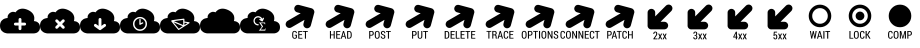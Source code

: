 SplineFontDB: 3.0
FontName: pleni
FullName: pleni
FamilyName: pleni
Weight: Book
Copyright: Copyright (c) 2015, jacobian
Version: 001.000
ItalicAngle: 0
UnderlinePosition: -150
UnderlineWidth: 50
Ascent: 800
Descent: 200
InvalidEm: 0
sfntRevision: 0x00010000
LayerCount: 2
Layer: 0 1 "Back" 1
Layer: 1 1 "Fore" 0
XUID: [1021 906 1216573306 3536307]
StyleMap: 0x0000
FSType: 0
OS2Version: 4
OS2_WeightWidthSlopeOnly: 0
OS2_UseTypoMetrics: 1
CreationTime: 1439047977
ModificationTime: 1441237094
PfmFamily: 17
TTFWeight: 400
TTFWidth: 5
LineGap: 90
VLineGap: 0
Panose: 2 0 5 9 0 0 0 0 0 0
OS2TypoAscent: 800
OS2TypoAOffset: 0
OS2TypoDescent: -200
OS2TypoDOffset: 0
OS2TypoLinegap: 90
OS2WinAscent: 801
OS2WinAOffset: 0
OS2WinDescent: 0
OS2WinDOffset: 0
HheadAscent: 801
HheadAOffset: 0
HheadDescent: 0
HheadDOffset: 0
OS2SubXSize: 650
OS2SubYSize: 700
OS2SubXOff: 0
OS2SubYOff: 140
OS2SupXSize: 650
OS2SupYSize: 700
OS2SupXOff: 0
OS2SupYOff: 480
OS2StrikeYSize: 49
OS2StrikeYPos: 258
OS2CapHeight: 800
OS2Vendor: 'PfEd'
OS2CodePages: 00000001.00000000
OS2UnicodeRanges: 00000001.00000000.00000000.00000000
MarkAttachClasses: 1
DEI: 91125
ShortTable: cvt  2
  33
  633
EndShort
ShortTable: maxp 16
  1
  0
  8
  107
  5
  0
  0
  2
  0
  1
  1
  0
  64
  46
  0
  0
EndShort
LangName: 1033 "" "" "Regular" "FontForge 2.0 : pleni : 9-8-2015"
GaspTable: 1 65535 2 0
Encoding: UnicodeBmp
UnicodeInterp: none
NameList: AGL For New Fonts
DisplaySize: -48
AntiAlias: 1
FitToEm: 0
WinInfo: 19 19 12
BeginChars: 65539 26

StartChar: .notdef
Encoding: 65536 -1 0
Width: 1000
Flags: W
TtInstrs:
PUSHB_2
 1
 0
MDAP[rnd]
ALIGNRP
PUSHB_3
 7
 4
 0
MIRP[min,rnd,black]
SHP[rp2]
PUSHB_2
 6
 5
MDRP[rp0,min,rnd,grey]
ALIGNRP
PUSHB_3
 3
 2
 0
MIRP[min,rnd,black]
SHP[rp2]
SVTCA[y-axis]
PUSHB_2
 3
 0
MDAP[rnd]
ALIGNRP
PUSHB_3
 5
 4
 0
MIRP[min,rnd,black]
SHP[rp2]
PUSHB_3
 7
 6
 1
MIRP[rp0,min,rnd,grey]
ALIGNRP
PUSHB_3
 1
 2
 0
MIRP[min,rnd,black]
SHP[rp2]
EndTTInstrs
LayerCount: 2
Fore
SplineSet
33 0 m 1,0,-1
 33 666 l 1,1,-1
 298 666 l 1,2,-1
 298 0 l 1,3,-1
 33 0 l 1,0,-1
66 33 m 1,4,-1
 265 33 l 1,5,-1
 265 633 l 1,6,-1
 66 633 l 1,7,-1
 66 33 l 1,4,-1
EndSplineSet
EndChar

StartChar: .null
Encoding: 65537 -1 1
Width: 0
Flags: W
LayerCount: 2
EndChar

StartChar: nonmarkingreturn
Encoding: 65538 -1 2
Width: 1000
Flags: W
LayerCount: 2
EndChar

StartChar: A
Encoding: 65 65 3
Width: 1000
Flags: W
LayerCount: 2
Fore
SplineSet
563.1484375 608.95703125 m 0,0,1
 628.495548456 608.861402122 628.495548456 608.861402122 703.58203125 573.70703125 c 0,2,3
 747.583147321 553.106544962 747.583147321 553.106544962 779.227653422 526.761131294 c 128,-1,4
 810.872159522 500.415717626 810.872159522 500.415717626 826.274595804 474.766656607 c 128,-1,5
 841.677032085 449.117595587 841.677032085 449.117595587 850.073658342 422.888238164 c 128,-1,6
 858.470284598 396.65888074 858.470284598 396.65888074 858.06668764 374.549620574 c 128,-1,7
 857.663090683 352.440360408 857.663090683 352.440360408 855.465080536 335.031493903 c 128,-1,8
 853.267070388 317.622627399 853.267070388 317.622627399 849.710683632 307.757602762 c 2,9,-1
 846.154296875 297.892578125 l 2,10,11
 849.369660722 297.88629386 849.369660722 297.88629386 854.906931571 297.555708849 c 128,-1,12
 860.44420242 297.225123838 860.44420242 297.225123838 876.423750144 294.192901756 c 128,-1,13
 892.403297867 291.160679674 892.403297867 291.160679674 906.936382191 285.894191675 c 128,-1,14
 921.469466514 280.627703676 921.469466514 280.627703676 939.217914684 269.075475098 c 128,-1,15
 956.966362855 257.52324652 956.966362855 257.52324652 969.730546731 241.938396076 c 128,-1,16
 982.494730608 226.353545631 982.494730608 226.353545631 991.247365304 200.8988511 c 128,-1,17
 1000 175.444156569 1000 175.444156569 1000 144.046875 c 128,-1,18
 1000 112.649394133 1000 112.649394133 991.515312291 87.1950078581 c 128,-1,19
 983.030624582 61.7406215835 983.030624582 61.7406215835 969.462599744 46.15401501 c 128,-1,20
 955.894574906 30.5674084366 955.894574906 30.5674084366 939.485861672 19.0176208318 c 128,-1,21
 923.077148438 7.46783322704 923.077148438 7.46783322704 906.668435203 2.19754179574 c 128,-1,22
 890.259721969 -3.07274963557 890.259721969 -3.07274963557 876.691697131 -6.10036386206 c 128,-1,23
 863.123672293 -9.12797808856 863.123672293 -9.12797808856 854.638984584 -9.46437966928 c 2,24,-1
 846.154296875 -9.80078125 l 1,25,-1
 192.30859375 -9.80078125 l 2,26,27
 188.289358326 -9.79288002616 188.289358326 -9.79288002616 181.367717042 -9.37957125142 c 128,-1,28
 174.446075757 -8.96626247668 174.446075757 -8.96626247668 154.471488953 -5.17577108641 c 128,-1,29
 134.496902149 -1.38527969614 134.496902149 -1.38527969614 116.330408368 5.19801279559 c 128,-1,30
 98.1639145869 11.7813052873 98.1639145869 11.7813052873 75.9781853818 26.2217895003 c 128,-1,31
 53.7924561767 40.6622737133 53.7924561767 40.6622737133 37.8371047967 60.1434448747 c 128,-1,32
 21.8817534167 79.624616036 21.8817534167 79.624616036 10.9408767084 111.442988024 c 128,-1,33
 0 143.261360013 0 143.261360013 0 182.5078125 c 128,-1,34
 0 221.754264987 0 221.754264987 10.605940423 253.57197854 c 128,-1,35
 21.2118808461 285.389692093 21.2118808461 285.389692093 38.1720410821 304.872838561 c 128,-1,36
 55.132201318 324.355985028 55.132201318 324.355985028 75.6432490965 338.793177064 c 128,-1,37
 96.154296875 353.230369101 96.154296875 353.230369101 116.665344653 359.81827064 c 128,-1,38
 137.176392432 366.406172179 137.176392432 366.406172179 154.136552668 370.190737651 c 128,-1,39
 171.096712904 373.975303123 171.096712904 373.975303123 181.702653327 374.395854687 c 2,40,-1
 192.30859375 374.81640625 l 2,41,42
 191.480380042 377.58856885 191.480380042 377.58856885 190.528379537 382.513123841 c 128,-1,43
 189.576379031 387.437678832 189.576379031 387.437678832 189.976839213 402.198266784 c 128,-1,44
 190.377299396 416.958854737 190.377299396 416.958854737 194.520817037 431.181498841 c 128,-1,45
 198.664334677 445.404142944 198.664334677 445.404142944 211.458339213 464.271954284 c 128,-1,46
 224.25234375 483.139765625 224.25234375 483.139765625 244.65625 498.779296875 c 0,47,48
 265.771640625 514.9640625 265.771640625 514.9640625 288.264265625 522.581837891 c 128,-1,49
 310.756890625 530.199613281 310.756890625 530.199613281 327.77559375 529.511037109 c 128,-1,50
 344.794296875 528.822460937 344.794296875 528.822460937 358.796515625 525.821775391 c 128,-1,51
 372.798734375 522.821089844 372.798734375 522.821089844 380.2089375 518.878318359 c 2,52,-1
 387.619140625 514.935546875 l 1,53,54
 389.755637061 518.763707202 389.755637061 518.763707202 394.015680219 525.115898947 c 128,-1,55
 398.275723376 531.468090692 398.275723376 531.468090692 413.956585406 547.698741678 c 128,-1,56
 429.637447437 563.929392664 429.637447437 563.929392664 448.109664594 576.324617697 c 128,-1,57
 466.58188175 588.719842731 466.58188175 588.719842731 497.617679156 598.863866678 c 128,-1,58
 528.653476563 609.007890625 528.653476563 609.007890625 563.1484375 608.95703125 c 0,0,1
499.458984375 374.94140625 m 2,59,60
 484.795906693 374.72094739 484.795906693 374.72094739 474.418461159 364.186405557 c 128,-1,61
 464.041015625 353.651863725 464.041015625 353.651863725 464.041015625 338.987304688 c 2,62,-1
 464.044921875 338.48046875 l 1,63,-1
 464.044921875 259.37890625 l 1,64,-1
 384.9453125 259.37890625 l 1,65,-1
 384.412109375 259.3828125 l 2,66,67
 369.525634766 259.3828125 369.525634766 259.3828125 358.989868164 248.847045898 c 128,-1,68
 348.454101562 238.311279297 348.454101562 238.311279297 348.454101562 223.424804688 c 128,-1,69
 348.454101562 208.538330078 348.454101562 208.538330078 358.989868164 198.002563477 c 128,-1,70
 369.525634766 187.466796875 369.525634766 187.466796875 384.412109375 187.466796875 c 2,71,-1
 384.9453125 187.470703125 l 1,72,-1
 464.044921875 187.470703125 l 1,73,-1
 464.044921875 108.37109375 l 2,74,75
 464.041992188 93.0227050781 464.041992188 93.0227050781 474.577758789 82.4869384766 c 128,-1,76
 485.113525391 71.951171875 485.113525391 71.951171875 500 71.951171875 c 128,-1,77
 514.886474609 71.951171875 514.886474609 71.951171875 525.422241211 82.4869384766 c 128,-1,78
 535.958007812 93.0227050781 535.958007812 93.0227050781 535.958007812 107.909179688 c 0,79,-1
 535.955078125 187.470703125 l 1,80,-1
 615.0546875 187.470703125 l 1,81,-1
 615.587890625 187.466796875 l 2,82,83
 630.474365234 187.466796875 630.474365234 187.466796875 641.010131836 198.002563477 c 128,-1,84
 651.545898438 208.538330078 651.545898438 208.538330078 651.545898438 223.424804688 c 128,-1,85
 651.545898438 238.311279297 651.545898438 238.311279297 641.010131836 248.847045898 c 128,-1,86
 630.474365234 259.3828125 630.474365234 259.3828125 615.587890625 259.3828125 c 2,87,-1
 615.0546875 259.37890625 l 1,88,-1
 535.955078125 259.37890625 l 1,89,-1
 535.955078125 338.48046875 l 1,90,-1
 535.958984375 338.987304688 l 2,91,92
 535.958984375 353.873779297 535.958984375 353.873779297 525.423217773 364.409545898 c 128,-1,93
 514.887451172 374.9453125 514.887451172 374.9453125 500.000976562 374.9453125 c 2,94,-1
 499.458984375 374.94140625 l 2,59,60
EndSplineSet
EndChar

StartChar: B
Encoding: 66 66 4
Width: 1000
Flags: W
LayerCount: 2
Fore
SplineSet
563.1484375 608.95703125 m 0,1,2
 628.495548456 608.861402122 628.495548456 608.861402122 703.58203125 573.70703125 c 0,3,4
 747.583147321 553.106544962 747.583147321 553.106544962 779.227653422 526.761131294 c 128,-1,5
 810.872159522 500.415717626 810.872159522 500.415717626 826.274595804 474.766656607 c 128,-1,6
 841.677032085 449.117595587 841.677032085 449.117595587 850.073658342 422.888238164 c 128,-1,7
 858.470284598 396.65888074 858.470284598 396.65888074 858.06668764 374.549620574 c 128,-1,8
 857.663090683 352.440360408 857.663090683 352.440360408 855.465080536 335.031493903 c 128,-1,9
 853.267070388 317.622627399 853.267070388 317.622627399 849.710683632 307.757602762 c 2,10,-1
 846.154296875 297.892578125 l 2,11,12
 849.369660722 297.88629386 849.369660722 297.88629386 854.906931571 297.555708849 c 128,-1,13
 860.44420242 297.225123838 860.44420242 297.225123838 876.423750144 294.192901756 c 128,-1,14
 892.403297867 291.160679674 892.403297867 291.160679674 906.936382191 285.894191675 c 128,-1,15
 921.469466514 280.627703676 921.469466514 280.627703676 939.217914684 269.075475098 c 128,-1,16
 956.966362855 257.52324652 956.966362855 257.52324652 969.730546731 241.938396076 c 128,-1,17
 982.494730608 226.353545631 982.494730608 226.353545631 991.247365304 200.8988511 c 128,-1,18
 1000 175.444156569 1000 175.444156569 1000 144.046875 c 128,-1,19
 1000 112.649394133 1000 112.649394133 991.515312291 87.1950078581 c 128,-1,20
 983.030624582 61.7406215835 983.030624582 61.7406215835 969.462599744 46.15401501 c 128,-1,21
 955.894574906 30.5674084366 955.894574906 30.5674084366 939.485861672 19.0176208318 c 128,-1,22
 923.077148438 7.46783322704 923.077148438 7.46783322704 906.668435203 2.19754179574 c 128,-1,23
 890.259721969 -3.07274963557 890.259721969 -3.07274963557 876.691697131 -6.10036386206 c 128,-1,24
 863.123672293 -9.12797808856 863.123672293 -9.12797808856 854.638984584 -9.46437966928 c 2,25,-1
 846.154296875 -9.80078125 l 1,26,-1
 192.306640625 -9.80078125 l 2,27,28
 188.287446021 -9.79288002616 188.287446021 -9.79288002616 181.365875034 -9.37957125142 c 128,-1,29
 174.444304047 -8.96626247668 174.444304047 -8.96626247668 154.46992011 -5.17577108641 c 128,-1,30
 134.495536172 -1.38527969614 134.495536172 -1.38527969614 116.329226893 5.19801279559 c 128,-1,31
 98.1629176143 11.7813052873 98.1629176143 11.7813052873 75.977413732 26.2217895003 c 128,-1,32
 53.7919098497 40.6622737133 53.7919098497 40.6622737133 37.8367205154 60.1434448747 c 128,-1,33
 21.8815311812 79.624616036 21.8815311812 79.624616036 10.9407655906 111.442988024 c 128,-1,34
 0 143.261360013 0 143.261360013 0 182.5078125 c 128,-1,35
 0 221.754264987 0 221.754264987 10.605832707 253.57197854 c 128,-1,36
 21.2116654139 285.389692093 21.2116654139 285.389692093 38.1716533991 304.872838561 c 128,-1,37
 55.1316413842 324.355985028 55.1316413842 324.355985028 75.6424808484 338.793177064 c 128,-1,38
 96.1533203125 353.230369101 96.1533203125 353.230369101 116.664159777 359.81827064 c 128,-1,39
 137.174999241 366.406172179 137.174999241 366.406172179 154.134987226 370.190737651 c 128,-1,40
 171.094975211 373.975303123 171.094975211 373.975303123 181.700807918 374.395854687 c 2,41,-1
 192.306640625 374.81640625 l 2,42,43
 191.478506287 377.58856885 191.478506287 377.58856885 190.526637505 382.513123841 c 128,-1,44
 189.574768722 387.437678832 189.574768722 387.437678832 189.97556562 402.198266784 c 128,-1,45
 190.376362519 416.958854737 190.376362519 416.958854737 194.520137505 431.181498841 c 128,-1,46
 198.663912491 445.404142944 198.663912491 445.404142944 211.45812812 464.271954284 c 128,-1,47
 224.25234375 483.139765625 224.25234375 483.139765625 244.65625 498.779296875 c 0,48,49
 265.771640625 514.9640625 265.771640625 514.9640625 288.264265625 522.581837891 c 128,-1,50
 310.756890625 530.199613281 310.756890625 530.199613281 327.77559375 529.511037109 c 128,-1,51
 344.794296875 528.822460937 344.794296875 528.822460937 358.796515625 525.821775391 c 128,-1,52
 372.798734375 522.821089844 372.798734375 522.821089844 380.2089375 518.878318359 c 2,53,-1
 387.619140625 514.935546875 l 1,54,55
 389.755637061 518.763707202 389.755637061 518.763707202 394.015680219 525.115898947 c 128,-1,56
 398.275723376 531.468090692 398.275723376 531.468090692 413.956585406 547.698741678 c 128,-1,57
 429.637447437 563.929392664 429.637447437 563.929392664 448.109664594 576.324617697 c 128,-1,58
 466.58188175 588.719842731 466.58188175 588.719842731 497.617679156 598.863866678 c 128,-1,59
 528.653476563 609.007890625 528.653476563 609.007890625 563.1484375 608.95703125 c 0,1,2
418.267578125 341.09765625 m 0,60,61
 403.388510037 341.090332072 403.388510037 341.090332072 392.858317519 330.554606603 c 128,-1,62
 382.328125 320.018881134 382.328125 320.018881134 382.328125 305.139648438 c 0,63,64
 382.328125 289.947477528 382.328125 289.947477528 393.220703125 279.357421875 c 2,65,-1
 449.15234375 223.42578125 l 1,66,-1
 393.220703125 167.494140625 l 2,67,68
 382.340820312 156.906157107 382.340820312 156.906157107 382.340820312 141.724609375 c 0,69,70
 382.340820312 126.837402344 382.340820312 126.837402344 392.876220703 116.302001953 c 128,-1,71
 403.411621094 105.766601562 403.411621094 105.766601562 418.298828125 105.766601562 c 0,72,73
 433.480375857 105.766601562 433.480375857 105.766601562 444.068359375 116.646484375 c 2,74,-1
 500 172.578125 l 1,75,-1
 555.931640625 116.646484375 l 2,76,77
 566.519624143 105.766601562 566.519624143 105.766601562 581.701171875 105.766601562 c 0,78,79
 596.588378906 105.766601562 596.588378906 105.766601562 607.123779297 116.302001953 c 128,-1,80
 617.659179688 126.837402344 617.659179688 126.837402344 617.659179688 141.724609375 c 0,81,82
 617.659179688 156.906157107 617.659179688 156.906157107 606.779296875 167.494140625 c 2,83,-1
 550.84765625 223.42578125 l 1,84,-1
 606.779296875 279.357421875 l 2,85,86
 617.672851562 289.948426968 617.672851562 289.948426968 617.672851562 305.139648438 c 0,87,88
 617.672851562 320.026123047 617.672851562 320.026123047 607.137084961 330.561889648 c 128,-1,89
 596.601318359 341.09765625 596.601318359 341.09765625 581.71484375 341.09765625 c 0,90,91
 581.171006944 341.09765625 581.171006944 341.09765625 580.6484375 341.08203125 c 0,92,93
 566.086780719 340.650365079 566.086780719 340.650365079 555.931640625 330.205078125 c 2,94,-1
 500 274.2734375 l 1,95,-1
 444.068359375 330.205078125 l 2,96,97
 433.478303722 341.09765625 433.478303722 341.09765625 418.267578125 341.09765625 c 0,60,61
EndSplineSet
EndChar

StartChar: C
Encoding: 67 67 5
Width: 1000
Flags: W
LayerCount: 2
Fore
SplineSet
563.1484375 608.95703125 m 0,0,1
 628.495548456 608.861402122 628.495548456 608.861402122 703.58203125 573.70703125 c 0,2,3
 747.583147321 553.106544962 747.583147321 553.106544962 779.227653422 526.761131294 c 128,-1,4
 810.872159522 500.415717626 810.872159522 500.415717626 826.274595804 474.766656607 c 128,-1,5
 841.677032085 449.117595587 841.677032085 449.117595587 850.073658342 422.888238164 c 128,-1,6
 858.470284598 396.65888074 858.470284598 396.65888074 858.06668764 374.549620574 c 128,-1,7
 857.663090683 352.440360408 857.663090683 352.440360408 855.465080536 335.031493903 c 128,-1,8
 853.267070388 317.622627399 853.267070388 317.622627399 849.710683632 307.757602762 c 2,9,-1
 846.154296875 297.892578125 l 2,10,11
 849.369660722 297.88629386 849.369660722 297.88629386 854.906931571 297.555708849 c 128,-1,12
 860.44420242 297.225123838 860.44420242 297.225123838 876.423750144 294.192901756 c 128,-1,13
 892.403297867 291.160679674 892.403297867 291.160679674 906.936382191 285.894191675 c 128,-1,14
 921.469466514 280.627703676 921.469466514 280.627703676 939.217914684 269.075475098 c 128,-1,15
 956.966362855 257.52324652 956.966362855 257.52324652 969.730546731 241.938396076 c 128,-1,16
 982.494730608 226.353545631 982.494730608 226.353545631 991.247365304 200.8988511 c 128,-1,17
 1000 175.444156569 1000 175.444156569 1000 144.046875 c 128,-1,18
 1000 112.649394133 1000 112.649394133 991.515312291 87.1950078581 c 128,-1,19
 983.030624582 61.7406215835 983.030624582 61.7406215835 969.462599744 46.15401501 c 128,-1,20
 955.894574906 30.5674084366 955.894574906 30.5674084366 939.485861672 19.0176208318 c 128,-1,21
 923.077148438 7.46783322704 923.077148438 7.46783322704 906.668435203 2.19754179574 c 128,-1,22
 890.259721969 -3.07274963557 890.259721969 -3.07274963557 876.691697131 -6.10036386206 c 128,-1,23
 863.123672293 -9.12797808856 863.123672293 -9.12797808856 854.638984584 -9.46437966928 c 2,24,-1
 846.154296875 -9.80078125 l 1,25,-1
 192.306640625 -9.80078125 l 2,26,27
 188.287446021 -9.79288002616 188.287446021 -9.79288002616 181.365875034 -9.37957125142 c 128,-1,28
 174.444304047 -8.96626247668 174.444304047 -8.96626247668 154.46992011 -5.17577108641 c 128,-1,29
 134.495536172 -1.38527969614 134.495536172 -1.38527969614 116.329226893 5.19801279559 c 128,-1,30
 98.1629176143 11.7813052873 98.1629176143 11.7813052873 75.977413732 26.2217895003 c 128,-1,31
 53.7919098497 40.6622737133 53.7919098497 40.6622737133 37.8367205154 60.1434448747 c 128,-1,32
 21.8815311812 79.624616036 21.8815311812 79.624616036 10.9407655906 111.442988024 c 128,-1,33
 0 143.261360013 0 143.261360013 0 182.5078125 c 128,-1,34
 0 221.754264987 0 221.754264987 10.605832707 253.57197854 c 128,-1,35
 21.2116654139 285.389692093 21.2116654139 285.389692093 38.1716533991 304.872838561 c 128,-1,36
 55.1316413842 324.355985028 55.1316413842 324.355985028 75.6424808484 338.793177064 c 128,-1,37
 96.1533203125 353.230369101 96.1533203125 353.230369101 116.664159777 359.81827064 c 128,-1,38
 137.174999241 366.406172179 137.174999241 366.406172179 154.134987226 370.190737651 c 128,-1,39
 171.094975211 373.975303123 171.094975211 373.975303123 181.700807918 374.395854687 c 2,40,-1
 192.306640625 374.81640625 l 2,41,42
 191.478506287 377.58856885 191.478506287 377.58856885 190.526637505 382.513123841 c 128,-1,43
 189.574768722 387.437678832 189.574768722 387.437678832 189.97556562 402.198266784 c 128,-1,44
 190.376362519 416.958854737 190.376362519 416.958854737 194.520137505 431.181498841 c 128,-1,45
 198.663912491 445.404142944 198.663912491 445.404142944 211.45812812 464.271954284 c 128,-1,46
 224.25234375 483.139765625 224.25234375 483.139765625 244.65625 498.779296875 c 0,47,48
 265.771640625 514.9640625 265.771640625 514.9640625 288.264265625 522.581837891 c 128,-1,49
 310.756890625 530.199613281 310.756890625 530.199613281 327.77559375 529.511037109 c 128,-1,50
 344.794296875 528.822460937 344.794296875 528.822460937 358.796515625 525.821775391 c 128,-1,51
 372.798734375 522.821089844 372.798734375 522.821089844 380.2089375 518.878318359 c 2,52,-1
 387.619140625 514.935546875 l 1,53,54
 389.755637061 518.763707202 389.755637061 518.763707202 394.015680219 525.115898947 c 128,-1,55
 398.275723376 531.468090692 398.275723376 531.468090692 413.956585406 547.698741678 c 128,-1,56
 429.637447437 563.929392664 429.637447437 563.929392664 448.109664594 576.324617697 c 128,-1,57
 466.58188175 588.719842731 466.58188175 588.719842731 497.617679156 598.863866678 c 128,-1,58
 528.653476563 609.007890625 528.653476563 609.007890625 563.1484375 608.95703125 c 0,0,1
499.458984375 374.94140625 m 2,59,60
 484.790047318 374.726806765 484.790047318 374.726806765 474.412601784 364.192264932 c 128,-1,61
 464.03515625 353.6577231 464.03515625 353.6577231 464.03515625 338.993164062 c 2,62,-1
 464.0390625 338.486328125 l 1,63,-1
 464.0390625 178.37109375 l 1,64,-1
 406.0546875 220.439453125 l 2,65,66
 396.477026174 227.600585938 396.477026174 227.600585938 384.51953125 227.600585938 c 0,67,68
 369.632888033 227.600585938 369.632888033 227.600585938 359.097205735 217.065101244 c 128,-1,69
 348.561523438 206.529616551 348.561523438 206.529616551 348.561523438 191.642578125 c 0,70,71
 348.561523438 172.978904077 348.561523438 172.978904077 363.826171875 162.236328125 c 2,72,-1
 478.880859375 78.76171875 l 2,73,74
 479.497308759 78.3417400758 479.497308759 78.3417400758 480.109375 77.9609375 c 0,75,76
 481.710940777 76.9107313732 481.710940777 76.9107313732 483.236328125 76.10546875 c 128,-1,77
 484.89765781 75.2347595224 484.89765781 75.2347595224 486.537109375 74.572265625 c 0,78,79
 493.012809697 71.958984375 493.012809697 71.958984375 499.993164062 71.958984375 c 0,80,81
 505.728864052 71.958984375 505.728864052 71.958984375 511.181640625 73.744140625 c 0,82,83
 512.87775614 74.2995525449 512.87775614 74.2995525449 514.53125 75.029296875 c 0,84,-1
 514.541015625 75.029296875 l 1,85,-1
 514.55078125 75.029296875 l 2,86,87
 516.181729847 75.7523862856 516.181729847 75.7523862856 517.720703125 76.625 c 0,88,89
 519.506426038 77.6190004449 519.506426038 77.6190004449 521.11328125 78.755859375 c 2,90,-1
 636.16796875 162.23046875 l 2,91,92
 651.422851562 172.972397132 651.422851562 172.972397132 651.422851562 191.630859375 c 0,93,94
 651.422851562 198.739480903 651.422851562 198.739480903 648.653823216 205.291190414 c 128,-1,95
 645.884794869 211.842899925 645.884794869 211.842899925 641.204804104 216.656365128 c 128,-1,96
 636.524813339 221.469830332 636.524813339 221.469830332 630.053572971 224.422019271 c 128,-1,97
 623.582332604 227.374208211 623.582332604 227.374208211 616.4765625 227.57421875 c 0,98,99
 615.952880859 227.588867188 615.952880859 227.588867188 615.46484375 227.588867188 c 0,100,101
 603.515204817 227.588867188 603.515204817 227.588867188 593.939453125 220.43359375 c 2,102,-1
 535.955078125 178.365234375 l 1,103,-1
 535.955078125 338.48046875 l 1,104,-1
 535.958984375 338.987304688 l 2,105,106
 535.958984375 353.873779297 535.958984375 353.873779297 525.423217773 364.409545898 c 128,-1,107
 514.887451172 374.9453125 514.887451172 374.9453125 500.000976562 374.9453125 c 2,108,-1
 499.458984375 374.94140625 l 2,59,60
EndSplineSet
EndChar

StartChar: D
Encoding: 68 68 6
Width: 1000
Flags: W
LayerCount: 2
Fore
SplineSet
563.1484375 608.95703125 m 0,1,2
 628.495548456 608.861402122 628.495548456 608.861402122 703.58203125 573.70703125 c 0,3,4
 747.583147321 553.106544962 747.583147321 553.106544962 779.227653422 526.761131294 c 128,-1,5
 810.872159522 500.415717626 810.872159522 500.415717626 826.274595804 474.766656607 c 128,-1,6
 841.677032085 449.117595587 841.677032085 449.117595587 850.073658342 422.888238164 c 128,-1,7
 858.470284598 396.65888074 858.470284598 396.65888074 858.06668764 374.549620574 c 128,-1,8
 857.663090683 352.440360408 857.663090683 352.440360408 855.465080536 335.031493903 c 128,-1,9
 853.267070388 317.622627399 853.267070388 317.622627399 849.710683632 307.757602762 c 2,10,-1
 846.154296875 297.892578125 l 2,11,12
 849.369660722 297.88629386 849.369660722 297.88629386 854.906931571 297.555708849 c 128,-1,13
 860.44420242 297.225123838 860.44420242 297.225123838 876.423750144 294.192901756 c 128,-1,14
 892.403297867 291.160679674 892.403297867 291.160679674 906.936382191 285.894191675 c 128,-1,15
 921.469466514 280.627703676 921.469466514 280.627703676 939.217914684 269.075475098 c 128,-1,16
 956.966362855 257.52324652 956.966362855 257.52324652 969.730546731 241.938396076 c 128,-1,17
 982.494730608 226.353545631 982.494730608 226.353545631 991.247365304 200.8988511 c 128,-1,18
 1000 175.444156569 1000 175.444156569 1000 144.046875 c 128,-1,19
 1000 112.649394133 1000 112.649394133 991.515312291 87.1950078581 c 128,-1,20
 983.030624582 61.7406215835 983.030624582 61.7406215835 969.462599744 46.15401501 c 128,-1,21
 955.894574906 30.5674084366 955.894574906 30.5674084366 939.485861672 19.0176208318 c 128,-1,22
 923.077148438 7.46783322704 923.077148438 7.46783322704 906.668435203 2.19754179574 c 128,-1,23
 890.259721969 -3.07274963557 890.259721969 -3.07274963557 876.691697131 -6.10036386206 c 128,-1,24
 863.123672293 -9.12797808856 863.123672293 -9.12797808856 854.638984584 -9.46437966928 c 2,25,-1
 846.154296875 -9.80078125 l 1,26,-1
 192.306640625 -9.80078125 l 2,27,28
 188.287446021 -9.79288002616 188.287446021 -9.79288002616 181.365875034 -9.37957125142 c 128,-1,29
 174.444304047 -8.96626247668 174.444304047 -8.96626247668 154.46992011 -5.17577108641 c 128,-1,30
 134.495536172 -1.38527969614 134.495536172 -1.38527969614 116.329226893 5.19801279559 c 128,-1,31
 98.1629176143 11.7813052873 98.1629176143 11.7813052873 75.977413732 26.2217895003 c 128,-1,32
 53.7919098497 40.6622737133 53.7919098497 40.6622737133 37.8367205154 60.1434448747 c 128,-1,33
 21.8815311812 79.624616036 21.8815311812 79.624616036 10.9407655906 111.442988024 c 128,-1,34
 0 143.261360013 0 143.261360013 0 182.5078125 c 128,-1,35
 0 221.754264987 0 221.754264987 10.605832707 253.57197854 c 128,-1,36
 21.2116654139 285.389692093 21.2116654139 285.389692093 38.1716533991 304.872838561 c 128,-1,37
 55.1316413842 324.355985028 55.1316413842 324.355985028 75.6424808484 338.793177064 c 128,-1,38
 96.1533203125 353.230369101 96.1533203125 353.230369101 116.664159777 359.81827064 c 128,-1,39
 137.174999241 366.406172179 137.174999241 366.406172179 154.134987226 370.190737651 c 128,-1,40
 171.094975211 373.975303123 171.094975211 373.975303123 181.700807918 374.395854687 c 2,41,-1
 192.306640625 374.81640625 l 2,42,43
 191.478506287 377.58856885 191.478506287 377.58856885 190.526637505 382.513123841 c 128,-1,44
 189.574768722 387.437678832 189.574768722 387.437678832 189.97556562 402.198266784 c 128,-1,45
 190.376362519 416.958854737 190.376362519 416.958854737 194.520137505 431.181498841 c 128,-1,46
 198.663912491 445.404142944 198.663912491 445.404142944 211.45812812 464.271954284 c 128,-1,47
 224.25234375 483.139765625 224.25234375 483.139765625 244.65625 498.779296875 c 0,48,49
 265.771640625 514.9640625 265.771640625 514.9640625 288.264265625 522.581837891 c 128,-1,50
 310.756890625 530.199613281 310.756890625 530.199613281 327.77559375 529.511037109 c 128,-1,51
 344.794296875 528.822460937 344.794296875 528.822460937 358.796515625 525.821775391 c 128,-1,52
 372.798734375 522.821089844 372.798734375 522.821089844 380.2089375 518.878318359 c 2,53,-1
 387.619140625 514.935546875 l 1,54,55
 389.755637061 518.763707202 389.755637061 518.763707202 394.015680219 525.115898947 c 128,-1,56
 398.275723376 531.468090692 398.275723376 531.468090692 413.956585406 547.698741678 c 128,-1,57
 429.637447437 563.929392664 429.637447437 563.929392664 448.109664594 576.324617697 c 128,-1,58
 466.58188175 588.719842731 466.58188175 588.719842731 497.617679156 598.863866678 c 128,-1,59
 528.653476563 609.007890625 528.653476563 609.007890625 563.1484375 608.95703125 c 0,1,2
500 402.3828125 m 128,-1,61
 427.840332031 402.3828125 427.840332031 402.3828125 376.619384766 351.161865234 c 128,-1,62
 325.3984375 299.940917969 325.3984375 299.940917969 325.3984375 227.78125 c 0,63,64
 325.3984375 199.400732166 325.3984375 199.400732166 334.229856415 172.767437224 c 128,-1,65
 343.061275329 146.134142282 343.061275329 146.134142282 359.239581085 124.666140901 c 128,-1,66
 375.417886842 103.198139521 375.417886842 103.198139521 396.885575165 87.0195622239 c 128,-1,67
 418.353263488 70.8409849272 418.353263488 70.8409849272 444.986393585 62.0093596511 c 128,-1,68
 471.619523683 53.177734375 471.619523683 53.177734375 500 53.177734375 c 0,69,70
 572.159482277 53.177734375 572.159482277 53.177734375 623.380522388 104.399565356 c 128,-1,71
 674.6015625 155.621396337 674.6015625 155.621396337 674.6015625 227.78125 c 128,-1,72
 674.6015625 299.940917969 674.6015625 299.940917969 623.380615234 351.161865234 c 128,-1,60
 572.159667969 402.3828125 572.159667969 402.3828125 500 402.3828125 c 128,-1,61
500 365.720703125 m 128,-1,74
 557.299747556 365.720703125 557.299747556 365.720703125 597.620576903 325.400663333 c 128,-1,75
 637.94140625 285.080623542 637.94140625 285.080623542 637.94140625 227.78125 c 128,-1,76
 637.94140625 170.481689453 637.94140625 170.481689453 597.620483398 130.160766602 c 128,-1,77
 557.299560547 89.83984375 557.299560547 89.83984375 500 89.83984375 c 128,-1,78
 442.700439453 89.83984375 442.700439453 89.83984375 402.379516602 130.160766602 c 128,-1,79
 362.05859375 170.481689453 362.05859375 170.481689453 362.05859375 227.78125 c 128,-1,80
 362.05859375 285.080623542 362.05859375 285.080623542 402.379423097 325.400663333 c 128,-1,73
 442.700252444 365.720703125 442.700252444 365.720703125 500 365.720703125 c 128,-1,74
499.76171875 352.0234375 m 0,81,82
 496.597903204 351.975953287 496.597903204 351.975953287 493.716456564 350.699532986 c 128,-1,83
 490.835009924 349.423112685 490.835009924 349.423112685 488.751118509 347.30769968 c 128,-1,84
 486.667227094 345.192286676 486.667227094 345.192286676 485.434199484 342.292001248 c 128,-1,85
 484.201171875 339.39171582 484.201171875 339.39171582 484.201171875 336.227539062 c 0,86,-1
 484.203125 218.88671875 l 2,87,88
 484.20385742 212.346941371 484.20385742 212.346941371 488.832510758 207.718880842 c 128,-1,89
 493.461164097 203.090820312 493.461164097 203.090820312 500.000976562 203.090820312 c 0,90,91
 503.756989324 203.090820312 503.756989324 203.090820312 507.107421875 204.779296875 c 2,92,-1
 572.845703125 237.8984375 l 2,93,94
 581.745117188 242.218988025 581.745117188 242.218988025 581.745117188 252.110351562 c 0,95,96
 581.745117188 255.32235817 581.745117188 255.32235817 580.493271781 258.247599449 c 128,-1,97
 579.241426374 261.172840728 579.241426374 261.172840728 577.125731515 263.288334999 c 128,-1,98
 575.010036656 265.40382927 575.010036656 265.40382927 572.084671927 266.655527916 c 128,-1,99
 569.159307199 267.907226562 569.159307199 267.907226562 565.947265625 267.907226562 c 0,100,101
 562.068722098 267.907226562 562.068722098 267.907226562 558.630859375 266.111328125 c 2,102,-1
 515.794921875 244.53125 l 1,103,-1
 515.794921875 336.00390625 l 2,104,105
 515.796875 342.767897806 515.796875 342.767897806 511.167930983 347.396644215 c 128,-1,106
 506.538986967 352.025390625 506.538986967 352.025390625 499.76171875 352.0234375 c 0,81,82
EndSplineSet
EndChar

StartChar: E
Encoding: 69 69 7
Width: 1000
Flags: W
LayerCount: 2
Fore
SplineSet
563.1484375 608.95703125 m 0,1,2
 628.496899279 608.861400145 628.496899279 608.861400145 703.58203125 573.70703125 c 0,3,4
 747.583147321 553.106544962 747.583147321 553.106544962 779.227653422 526.761131294 c 128,-1,5
 810.872159522 500.415717626 810.872159522 500.415717626 826.274595804 474.766656607 c 128,-1,6
 841.677032085 449.117595587 841.677032085 449.117595587 850.073658342 422.888238164 c 128,-1,7
 858.470284598 396.65888074 858.470284598 396.65888074 858.06668764 374.549620574 c 128,-1,8
 857.663090683 352.440360408 857.663090683 352.440360408 855.465080536 335.031493903 c 128,-1,9
 853.267070388 317.622627399 853.267070388 317.622627399 849.710683632 307.757602762 c 2,10,-1
 846.154296875 297.892578125 l 2,11,12
 849.369660722 297.88629386 849.369660722 297.88629386 854.906931571 297.555708849 c 128,-1,13
 860.44420242 297.225123838 860.44420242 297.225123838 876.423750144 294.192901756 c 128,-1,14
 892.403297867 291.160679674 892.403297867 291.160679674 906.936382191 285.894191675 c 128,-1,15
 921.469466514 280.627703676 921.469466514 280.627703676 939.217914684 269.075475098 c 128,-1,16
 956.966362855 257.52324652 956.966362855 257.52324652 969.730546731 241.938396076 c 128,-1,17
 982.494730608 226.353545631 982.494730608 226.353545631 991.247365304 200.8988511 c 128,-1,18
 1000 175.444156569 1000 175.444156569 1000 144.046875 c 128,-1,19
 1000 112.649394133 1000 112.649394133 991.515312291 87.1950078581 c 128,-1,20
 983.030624582 61.7406215835 983.030624582 61.7406215835 969.462599744 46.15401501 c 128,-1,21
 955.894574906 30.5674084366 955.894574906 30.5674084366 939.485861672 19.0176208318 c 128,-1,22
 923.077148438 7.46783322704 923.077148438 7.46783322704 906.668435203 2.19754179574 c 128,-1,23
 890.259721969 -3.07274963557 890.259721969 -3.07274963557 876.691697131 -6.10036386206 c 128,-1,24
 863.123672293 -9.12797808856 863.123672293 -9.12797808856 854.638984584 -9.46437966928 c 2,25,-1
 846.154296875 -9.80078125 l 1,26,-1
 192.306640625 -9.80078125 l 2,27,28
 188.287446021 -9.79288002616 188.287446021 -9.79288002616 181.365875034 -9.37957125142 c 128,-1,29
 174.444304047 -8.96626247668 174.444304047 -8.96626247668 154.46992011 -5.17577108641 c 128,-1,30
 134.495536172 -1.38527969614 134.495536172 -1.38527969614 116.329226893 5.19801279559 c 128,-1,31
 98.1629176143 11.7813052873 98.1629176143 11.7813052873 75.977413732 26.2217895003 c 128,-1,32
 53.7919098497 40.6622737133 53.7919098497 40.6622737133 37.8367205154 60.1434448747 c 128,-1,33
 21.8815311812 79.624616036 21.8815311812 79.624616036 10.9407655906 111.442988024 c 128,-1,34
 0 143.261360013 0 143.261360013 0 182.5078125 c 128,-1,35
 0 221.754264987 0 221.754264987 10.605832707 253.57197854 c 128,-1,36
 21.2116654139 285.389692093 21.2116654139 285.389692093 38.1716533991 304.872838561 c 128,-1,37
 55.1316413842 324.355985028 55.1316413842 324.355985028 75.6424808484 338.793177064 c 128,-1,38
 96.1533203125 353.230369101 96.1533203125 353.230369101 116.664159777 359.81827064 c 128,-1,39
 137.174999241 366.406172179 137.174999241 366.406172179 154.134987226 370.190737651 c 128,-1,40
 171.094975211 373.975303123 171.094975211 373.975303123 181.700807918 374.395854687 c 2,41,-1
 192.306640625 374.81640625 l 2,42,43
 191.478506287 377.58856885 191.478506287 377.58856885 190.526637505 382.513123841 c 128,-1,44
 189.574768722 387.437678832 189.574768722 387.437678832 189.97556562 402.198266784 c 128,-1,45
 190.376362519 416.958854737 190.376362519 416.958854737 194.520137505 431.181498841 c 128,-1,46
 198.663912491 445.404142944 198.663912491 445.404142944 211.45812812 464.271954284 c 128,-1,47
 224.25234375 483.139765625 224.25234375 483.139765625 244.65625 498.779296875 c 0,48,49
 265.771640625 514.9640625 265.771640625 514.9640625 288.264265625 522.581837891 c 128,-1,50
 310.756890625 530.199613281 310.756890625 530.199613281 327.77559375 529.511037109 c 128,-1,51
 344.794296875 528.822460937 344.794296875 528.822460937 358.796515625 525.821775391 c 128,-1,52
 372.798734375 522.821089844 372.798734375 522.821089844 380.2089375 518.878318359 c 2,53,-1
 387.619140625 514.935546875 l 1,54,55
 389.755637061 518.763707202 389.755637061 518.763707202 394.015680219 525.115898947 c 128,-1,56
 398.275723376 531.468090692 398.275723376 531.468090692 413.956585406 547.698741678 c 128,-1,57
 429.637447437 563.929392664 429.637447437 563.929392664 448.109664594 576.324617697 c 128,-1,58
 466.58188175 588.719842731 466.58188175 588.719842731 497.617679156 598.863866678 c 128,-1,59
 528.653476563 609.007890625 528.653476563 609.007890625 563.1484375 608.95703125 c 0,1,2
595.271484375 359.37109375 m 2,60,61
 594.609178654 359.35176918 594.609178654 359.35176918 593.943359375 359.2734375 c 0,62,63
 518.896964997 350.47120098 518.896964997 350.47120098 444.083984375 340.783203125 c 0,64,65
 378.379401874 332.274597507 378.379401874 332.274597507 340.818359375 326.4921875 c 0,66,67
 318.246530504 323.017322042 318.246530504 323.017322042 306.1953125 320.572265625 c 0,68,69
 299.208848059 319.154790668 299.208848059 319.154790668 295.333984375 317.990234375 c 0,70,71
 292.444049429 317.121413168 292.444049429 317.121413168 290.439453125 316.126953125 c 0,72,73
 288.186369137 315.00811963 288.186369137 315.00811963 286.44921875 313.466796875 c 0,74,75
 281.099609375 308.720244868 281.099609375 308.720244868 281.099609375 301.68359375 c 0,76,77
 281.103144244 298.687792059 281.103144244 298.687792059 282.2421875 295.91015625 c 0,78,79
 282.521722984 291.290743911 282.521722984 291.290743911 285.509765625 287.7578125 c 2,80,-1
 456.4921875 80.3984375 l 2,81,82
 460.670557459 75.33203125 460.670557459 75.33203125 467.237304688 75.33203125 c 0,83,84
 471.334395559 75.33203125 471.334395559 75.33203125 474.779296875 77.55078125 c 2,85,-1
 733.82421875 244.4609375 l 2,86,87
 740.206054688 248.574541202 740.206054688 248.574541202 740.206054688 256.16796875 c 0,88,89
 740.206054688 268.294584559 740.206054688 268.294584559 728.1953125 269.962890625 c 2,90,-1
 610.990234375 286.234375 l 1,91,-1
 610.990234375 344.107421875 l 2,92,93
 610.990234375 350.429030615 610.990234375 350.429030615 606.51558723 354.903480151 c 128,-1,94
 602.040940085 359.377929688 602.040940085 359.377929688 595.71875 359.377929688 c 2,95,-1
 595.271484375 359.37109375 l 2,60,61
580.451171875 326.90234375 m 1,96,-1
 580.451171875 198.751953125 l 1,97,-1
 347.744140625 296.63671875 l 1,98,99
 385.465810237 302.400215066 385.465810237 302.400215066 448.005859375 310.498046875 c 0,100,101
 512.739851594 318.880463977 512.739851594 318.880463977 580.451171875 326.90234375 c 1,96,-1
338.34375 267.4609375 m 1,102,-1
 568.1015625 170.814453125 l 1,103,-1
 470.103515625 107.671875 l 1,104,-1
 338.34375 267.4609375 l 1,102,-1
610.990234375 258.115234375 m 1,105,-1
 687.173828125 247.537109375 l 1,106,-1
 610.990234375 198.44921875 l 1,107,-1
 610.990234375 258.115234375 l 1,105,-1
EndSplineSet
EndChar

StartChar: F
Encoding: 70 70 8
Width: 1000
VWidth: 0
LayerCount: 2
Fore
SplineSet
563.1484375 609.37890625 m 0,1,2
 628.495548456 609.283277122 628.495548456 609.283277122 703.58203125 574.12890625 c 0,3,4
 738.185378086 557.92827691 738.185378086 557.92827691 765.188642839 538.134209778 c 128,-1,5
 792.191907592 518.340142646 792.191907592 518.340142646 808.594367384 498.562163679 c 128,-1,6
 824.996827177 478.784184711 824.996827177 478.784184711 836.302186649 457.807783381 c 128,-1,7
 847.607546122 436.83138205 847.607546122 436.83138205 851.830242727 417.52194645 c 128,-1,8
 856.052939333 398.212510851 856.052939333 398.212510851 857.613840027 380.149277508 c 128,-1,9
 859.174740722 362.086044165 859.174740722 362.086044165 857.171120642 347.340654119 c 128,-1,10
 855.167500563 332.595264074 855.167500563 332.595264074 852.937388981 321.540700905 c 128,-1,11
 850.7072774 310.486137736 850.7072774 310.486137736 848.430787138 304.40029543 c 2,12,-1
 846.154296875 298.314453125 l 2,13,14
 849.369660722 298.30816886 849.369660722 298.30816886 854.906931571 297.977583849 c 128,-1,15
 860.44420242 297.646998838 860.44420242 297.646998838 876.423750144 294.614776756 c 128,-1,16
 892.403297867 291.582554674 892.403297867 291.582554674 906.936382191 286.316066675 c 128,-1,17
 921.469466514 281.049578676 921.469466514 281.049578676 939.217914684 269.497350098 c 128,-1,18
 956.966362855 257.94512152 956.966362855 257.94512152 969.730546731 242.360271076 c 128,-1,19
 982.494730608 226.775420631 982.494730608 226.775420631 991.247365304 201.3207261 c 128,-1,20
 1000 175.866031569 1000 175.866031569 1000 144.46875 c 128,-1,21
 1000 113.071468431 1000 113.071468431 991.515312291 87.6171898726 c 128,-1,22
 983.030624582 62.1629113141 983.030624582 62.1629113141 969.462599744 46.5763175527 c 128,-1,23
 955.894574906 30.9897237913 955.894574906 30.9897237913 939.485861672 19.4399053427 c 128,-1,24
 923.077148438 7.89008689413 923.077148438 7.89008689413 906.668435203 2.61972475932 c 128,-1,25
 890.259721969 -2.65063737549 890.259721969 -2.65063737549 876.691697131 -5.67831850932 c 128,-1,26
 863.123672293 -8.70599964316 863.123672293 -8.70599964316 854.638984584 -9.04245294658 c 2,27,-1
 846.154296875 -9.37890625 l 1,28,-1
 192.30859375 -9.37890625 l 2,29,30
 188.289358326 -9.37100502616 188.289358326 -9.37100502616 181.367717042 -8.95769625142 c 128,-1,31
 174.446075757 -8.54438747668 174.446075757 -8.54438747668 154.471488953 -4.75389608641 c 128,-1,32
 134.496902149 -0.963404696135 134.496902149 -0.963404696135 116.330408368 5.61988779559 c 128,-1,33
 98.1639145869 12.2031802873 98.1639145869 12.2031802873 75.9781853818 26.6436645003 c 128,-1,34
 53.7924561767 41.0841487133 53.7924561767 41.0841487133 37.8371047967 60.5653198747 c 128,-1,35
 21.8817534167 80.046491036 21.8817534167 80.046491036 10.9408767084 111.864863024 c 128,-1,36
 0 143.683235013 0 143.683235013 0 182.9296875 c 128,-1,37
 0 222.176139987 0 222.176139987 10.605940423 253.99385354 c 128,-1,38
 21.2118808461 285.811567093 21.2118808461 285.811567093 38.1720410821 305.294713561 c 128,-1,39
 55.132201318 324.777860028 55.132201318 324.777860028 75.6432490965 339.215052064 c 128,-1,40
 96.154296875 353.652244101 96.154296875 353.652244101 116.665344653 360.24014564 c 128,-1,41
 137.176392432 366.828047179 137.176392432 366.828047179 154.136552668 370.612612651 c 128,-1,42
 171.096712904 374.397178123 171.096712904 374.397178123 181.702653327 374.817729687 c 2,43,-1
 192.30859375 375.23828125 l 2,44,45
 191.480380042 378.01044385 191.480380042 378.01044385 190.528379537 382.934998841 c 128,-1,46
 189.576379031 387.859553832 189.576379031 387.859553832 189.976839213 402.620141784 c 128,-1,47
 190.377299396 417.380729737 190.377299396 417.380729737 194.520817037 431.603373841 c 128,-1,48
 198.664334677 445.826017944 198.664334677 445.826017944 211.458339213 464.693829284 c 128,-1,49
 224.25234375 483.561640625 224.25234375 483.561640625 244.65625 499.201171875 c 0,50,51
 265.771640625 515.3859375 265.771640625 515.3859375 288.264265625 523.003712891 c 128,-1,52
 310.756890625 530.621488281 310.756890625 530.621488281 327.77559375 529.932912109 c 128,-1,53
 344.794296875 529.244335937 344.794296875 529.244335937 358.796515625 526.243650391 c 128,-1,54
 372.798734375 523.242964844 372.798734375 523.242964844 380.2089375 519.300193359 c 2,55,-1
 387.619140625 515.357421875 l 1,56,57
 389.755637061 519.185582202 389.755637061 519.185582202 394.015680219 525.537773947 c 128,-1,58
 398.275723376 531.889965692 398.275723376 531.889965692 413.956585406 548.120616678 c 128,-1,59
 429.637447437 564.351267664 429.637447437 564.351267664 448.109664594 576.746492697 c 128,-1,60
 466.58188175 589.141717731 466.58188175 589.141717731 497.617679156 599.285741678 c 128,-1,61
 528.653476563 609.429765625 528.653476563 609.429765625 563.1484375 609.37890625 c 0,1,2
EndSplineSet
EndChar

StartChar: a
Encoding: 97 97 9
Width: 1000
VWidth: 0
LayerCount: 2
Fore
SplineSet
403.11328125 691.611328125 m 0,1,2
 425.158300619 704.352539062 425.158300619 704.352539062 450.620117188 704.352539062 c 0,3,4
 463.801007351 704.352539062 463.801007351 704.352539062 476.487304688 700.760742188 c 2,5,-1
 775.907226562 620.53125 l 2,6,7
 798.49943124 617.718992189 798.49943124 617.718992189 817.669454164 604.106512277 c 128,-1,8
 836.839477088 590.494032364 836.839477088 590.494032364 847.979308857 569.789321057 c 128,-1,9
 859.119140625 549.084609749 859.119140625 549.084609749 859.119140625 526.318359375 c 0,10,11
 859.119140625 507.313496642 859.119140625 507.313496642 851.805664062 489.776367188 c 2,12,-1
 771.447265625 189.875 l 2,13,14
 763.94799778 160.200194255 763.94799778 160.200194255 736.978148735 139.198241659 c 128,-1,15
 710.00829969 118.196289062 710.00829969 118.196289062 679.400390625 118.196289062 c 0,16,17
 640.094970703 118.196289062 640.094970703 118.196289062 612.27746582 146.013793945 c 128,-1,18
 584.459960938 173.831298828 584.459960938 173.831298828 584.459960938 213.13671875 c 0,19,20
 584.459960938 226.325985405 584.459960938 226.325985405 588.0546875 239.013671875 c 2,21,-1
 612.131835938 328.869140625 l 1,22,-1
 284.44921875 139.681640625 l 2,23,24
 261.981228442 126.282226562 261.981228442 126.282226562 235.821289062 126.282226562 c 0,25,26
 196.515869141 126.282226562 196.515869141 126.282226562 168.698364258 154.099731445 c 128,-1,27
 140.880859375 181.917236328 140.880859375 181.917236328 140.880859375 221.22265625 c 0,28,29
 140.880859375 236.348455821 140.880859375 236.348455821 147.392080658 252.820654316 c 128,-1,30
 153.903301941 269.292852811 153.903301941 269.292852811 165.108244863 283.011051414 c 128,-1,31
 176.313187784 296.729250016 176.313187784 296.729250016 189.518554688 304.106445312 c 2,32,-1
 517.19921875 493.29296875 l 1,33,-1
 427.346679688 517.369140625 l 2,34,35
 412.774336239 521.053865352 412.774336239 521.053865352 399.503267669 530.266752542 c 128,-1,36
 386.232199099 539.479639732 386.232199099 539.479639732 376.63459549 551.805894553 c 128,-1,37
 367.036991881 564.132149375 367.036991881 564.132149375 361.35833969 579.256651223 c 128,-1,38
 355.6796875 594.381153072 355.6796875 594.381153072 355.6796875 609.412109375 c 0,39,40
 355.6796875 632.093251541 355.6796875 632.093251541 369.577737998 656.177909887 c 128,-1,41
 383.475788496 680.262568233 383.475788496 680.262568233 403.11328125 691.611328125 c 0,1,2
423.298828125 -114.639648438 m 1,42,43
 416.737304688 -126.319335938 416.737304688 -126.319335938 403.220703125 -135.2421875 c 128,-1,44
 389.8359375 -144.034179688 389.8359375 -144.034179688 367.52734375 -144.034179688 c 0,45,46
 338.395507812 -144.034179688 338.395507812 -144.034179688 321.467773438 -126.1875 c 128,-1,47
 304.5390625 -108.209960938 304.5390625 -108.209960938 304.5390625 -73.8291015625 c 2,48,-1
 304.5390625 -17.1396484375 l 2,49,50
 304.5390625 16.84765625 304.5390625 16.84765625 320.680664062 34.6943359375 c 128,-1,51
 336.821289062 52.541015625 336.821289062 52.541015625 364.772460938 52.541015625 c 0,52,53
 393.1171875 52.541015625 393.1171875 52.541015625 407.2890625 37.9755859375 c 128,-1,54
 421.461914062 23.541015625 421.461914062 23.541015625 423.166992188 -4.41015625 c 1,55,-1
 397.31640625 -4.41015625 l 1,56,57
 396.66015625 13.830078125 396.66015625 13.830078125 389.048828125 22.884765625 c 128,-1,58
 381.4375 32.0703125 381.4375 32.0703125 365.166015625 32.0703125 c 0,59,60
 348.630859375 32.0703125 348.630859375 32.0703125 339.708007812 19.7353515625 c 128,-1,61
 330.784179688 7.53125 330.784179688 7.53125 330.784179688 -16.876953125 c 2,62,-1
 330.784179688 -73.8291015625 l 2,63,64
 330.784179688 -98.892578125 330.784179688 -98.892578125 340.364257812 -111.359375 c 128,-1,65
 349.943359375 -123.826171875 349.943359375 -123.826171875 367.52734375 -123.826171875 c 0,66,67
 380.387695312 -123.826171875 380.387695312 -123.826171875 386.818359375 -119.364257812 c 128,-1,68
 393.37890625 -114.771484375 393.37890625 -114.771484375 396.921875 -107.291015625 c 2,69,-1
 396.921875 -63.85546875 l 1,70,-1
 367.396484375 -63.85546875 l 1,71,-1
 367.396484375 -44.5654296875 l 1,72,-1
 423.298828125 -44.5654296875 l 1,73,-1
 423.298828125 -114.639648438 l 1,42,43
550.0625 -52.5703125 m 1,74,-1
 483.400390625 -52.5703125 l 1,75,-1
 483.400390625 -121.0703125 l 1,76,-1
 560.823242188 -121.0703125 l 1,77,-1
 560.823242188 -141.278320312 l 1,78,-1
 457.0234375 -141.278320312 l 1,79,-1
 457.0234375 49.7861328125 l 1,80,-1
 560.166992188 49.7861328125 l 1,81,-1
 560.166992188 29.314453125 l 1,82,-1
 483.400390625 29.314453125 l 1,83,-1
 483.400390625 -32.23046875 l 1,84,-1
 550.0625 -32.23046875 l 1,85,-1
 550.0625 -52.5703125 l 1,74,-1
695.4609375 29.314453125 m 1,86,-1
 649.006835938 29.314453125 l 1,87,-1
 649.006835938 -141.278320312 l 1,88,-1
 622.892578125 -141.278320312 l 1,89,-1
 622.892578125 29.314453125 l 1,90,-1
 576.5703125 29.314453125 l 1,91,-1
 576.5703125 49.7861328125 l 1,92,-1
 695.4609375 49.7861328125 l 1,93,-1
 695.4609375 29.314453125 l 1,86,-1
EndSplineSet
EndChar

StartChar: c
Encoding: 99 99 10
Width: 1000
VWidth: 0
LayerCount: 2
Fore
SplineSet
403.11328125 691.611328125 m 0,1,2
 425.158300619 704.352539062 425.158300619 704.352539062 450.620117188 704.352539062 c 0,3,4
 463.801007351 704.352539062 463.801007351 704.352539062 476.487304688 700.760742188 c 2,5,-1
 775.907226562 620.53125 l 1,6,7
 810.357361046 616.242195073 810.357361046 616.242195073 834.738250836 588.637973888 c 128,-1,8
 859.119140625 561.033752704 859.119140625 561.033752704 859.119140625 526.318359375 c 0,9,10
 859.119140625 507.314289183 859.119140625 507.314289183 851.805664062 489.775390625 c 2,11,-1
 771.447265625 189.875 l 2,12,13
 763.94799778 160.200194255 763.94799778 160.200194255 736.978148735 139.198241659 c 128,-1,14
 710.00829969 118.196289062 710.00829969 118.196289062 679.400390625 118.196289062 c 0,15,16
 653.624095901 118.196289062 653.624095901 118.196289062 631.752134001 130.906369977 c 128,-1,17
 609.880172101 143.616450892 609.880172101 143.616450892 597.170066519 165.488161273 c 128,-1,18
 584.459960938 187.359871654 584.459960938 187.359871654 584.459960938 213.135742188 c 0,19,20
 584.459960938 226.325985405 584.459960938 226.325985405 588.0546875 239.013671875 c 2,21,-1
 612.131835938 328.868164062 l 1,22,-1
 284.44921875 139.680664062 l 2,23,24
 261.979899293 126.282226562 261.979899293 126.282226562 235.821289062 126.282226562 c 0,25,26
 196.515869141 126.282226562 196.515869141 126.282226562 168.698364258 154.099731445 c 128,-1,27
 140.880859375 181.917236328 140.880859375 181.917236328 140.880859375 221.22265625 c 0,28,29
 140.880859375 236.348455821 140.880859375 236.348455821 147.392080658 252.820654316 c 128,-1,30
 153.903301941 269.292852811 153.903301941 269.292852811 165.108244863 283.011051414 c 128,-1,31
 176.313187784 296.729250016 176.313187784 296.729250016 189.518554688 304.106445312 c 2,32,-1
 517.19921875 493.29296875 l 1,33,-1
 427.346679688 517.369140625 l 2,34,35
 407.889475374 522.288558201 407.889475374 522.288558201 391.379107125 536.359571019 c 128,-1,36
 374.868738876 550.430583837 374.868738876 550.430583837 365.274213188 569.886522731 c 128,-1,37
 355.6796875 589.342461625 355.6796875 589.342461625 355.6796875 609.412109375 c 0,38,39
 355.6796875 620.551903668 355.6796875 620.551903668 359.438078239 632.868990308 c 128,-1,40
 363.196468979 645.186076948 363.196468979 645.186076948 369.548677132 656.194074267 c 128,-1,41
 375.900885284 667.202071586 375.900885284 667.202071586 384.6845382 676.619509107 c 128,-1,42
 393.468191116 686.036946627 393.468191116 686.036946627 403.11328125 691.611328125 c 0,1,2
256.248046875 -65.955078125 m 1,43,-1
 256.248046875 -141.279296875 l 1,44,-1
 229.872070312 -141.279296875 l 1,45,-1
 229.872070312 49.78515625 l 1,46,-1
 290.104492188 49.78515625 l 2,47,48
 316.086914062 49.78515625 316.086914062 49.78515625 330.390625 34.0380859375 c 128,-1,49
 344.694335938 18.4228515625 344.694335938 18.4228515625 344.694335938 -8.0849609375 c 128,-1,50
 344.694335938 -34.7236328125 344.694335938 -34.7236328125 330.390625 -50.33984375 c 128,-1,51
 316.21875 -65.955078125 316.21875 -65.955078125 290.104492188 -65.955078125 c 2,52,-1
 256.248046875 -65.955078125 l 1,43,-1
256.248046875 -45.484375 m 1,53,-1
 290.104492188 -45.484375 l 2,54,55
 304.408203125 -45.484375 304.408203125 -45.484375 311.36328125 -35.1171875 c 128,-1,56
 318.318359375 -24.7509765625 318.318359375 -24.7509765625 318.318359375 -8.34765625 c 128,-1,57
 318.318359375 8.1875 318.318359375 8.1875 311.36328125 18.685546875 c 128,-1,58
 304.408203125 29.314453125 304.408203125 29.314453125 290.104492188 29.314453125 c 2,59,-1
 256.248046875 29.314453125 l 1,60,-1
 256.248046875 -45.484375 l 1,53,-1
492.192382812 -72.123046875 m 2,61,62
 492.192382812 -106.766601562 492.192382812 -106.766601562 475.657226562 -125.400390625 c 128,-1,63
 459.123046875 -144.034179688 459.123046875 -144.034179688 430.384765625 -144.034179688 c 0,64,65
 402.040039062 -144.034179688 402.040039062 -144.034179688 385.899414062 -125.400390625 c 128,-1,66
 369.889648438 -106.766601562 369.889648438 -106.766601562 369.889648438 -72.123046875 c 2,67,-1
 369.889648438 -19.6328125 l 2,68,69
 369.889648438 14.8798828125 369.889648438 14.8798828125 385.899414062 33.64453125 c 128,-1,70
 402.040039062 52.541015625 402.040039062 52.541015625 430.25390625 52.541015625 c 0,71,72
 458.9921875 52.541015625 458.9921875 52.541015625 475.526367188 33.64453125 c 128,-1,73
 492.192382812 14.8798828125 492.192382812 14.8798828125 492.192382812 -19.6328125 c 2,74,-1
 492.192382812 -72.123046875 l 2,61,62
465.815429688 -19.2392578125 m 2,75,76
 465.815429688 6.0869140625 465.815429688 6.0869140625 456.760742188 18.81640625 c 128,-1,77
 447.70703125 31.544921875 447.70703125 31.544921875 430.25390625 31.544921875 c 0,78,79
 413.45703125 31.544921875 413.45703125 31.544921875 404.795898438 18.81640625 c 128,-1,80
 396.266601562 6.0869140625 396.266601562 6.0869140625 396.266601562 -19.2392578125 c 2,81,-1
 396.266601562 -72.123046875 l 2,82,83
 396.266601562 -97.8427734375 396.266601562 -97.8427734375 404.795898438 -110.572265625 c 128,-1,84
 413.45703125 -123.30078125 413.45703125 -123.30078125 430.384765625 -123.30078125 c 0,85,86
 447.837890625 -123.30078125 447.837890625 -123.30078125 456.760742188 -110.572265625 c 128,-1,87
 465.815429688 -97.8427734375 465.815429688 -97.8427734375 465.815429688 -72.123046875 c 2,88,-1
 465.815429688 -19.2392578125 l 2,75,76
607.932617188 -93.25 m 0,89,90
 607.932617188 -79.4716796875 607.932617188 -79.4716796875 600.978515625 -71.0732421875 c 128,-1,91
 594.154296875 -62.5439453125 594.154296875 -62.5439453125 576.176757812 -55.8505859375 c 0,92,93
 549.668945312 -47.453125 549.668945312 -47.453125 536.021484375 -34.4609375 c 128,-1,94
 522.374023438 -21.3388671875 522.374023438 -21.3388671875 522.374023438 0.9697265625 c 0,95,96
 522.374023438 24.0654296875 522.374023438 24.0654296875 537.596679688 38.2373046875 c 128,-1,97
 552.818359375 52.541015625 552.818359375 52.541015625 577.750976562 52.541015625 c 0,98,99
 603.471679688 52.541015625 603.471679688 52.541015625 618.825195312 36.0068359375 c 128,-1,100
 634.177734375 19.47265625 634.177734375 19.47265625 634.177734375 -5.3291015625 c 1,101,-1
 607.801757812 -5.3291015625 l 1,102,103
 607.801757812 11.73046875 607.801757812 11.73046875 600.059570312 21.9658203125 c 128,-1,104
 592.317382812 32.201171875 592.317382812 32.201171875 577.489257812 32.201171875 c 0,105,106
 563.447265625 32.201171875 563.447265625 32.201171875 556.098632812 23.5400390625 c 128,-1,107
 548.75 15.0107421875 548.75 15.0107421875 548.75 1.232421875 c 0,108,109
 548.75 -11.234375 548.75 -11.234375 556.624023438 -19.3701171875 c 128,-1,110
 564.62890625 -27.505859375 564.62890625 -27.505859375 583.525390625 -34.4609375 c 0,111,112
 608.982421875 -42.728515625 608.982421875 -42.728515625 621.581054688 -56.5068359375 c 128,-1,113
 634.177734375 -70.154296875 634.177734375 -70.154296875 634.177734375 -92.98828125 c 0,114,115
 634.177734375 -117.001953125 634.177734375 -117.001953125 619.086914062 -130.518554688 c 128,-1,116
 603.99609375 -144.034179688 603.99609375 -144.034179688 578.407226562 -144.034179688 c 0,117,118
 553.474609375 -144.034179688 553.474609375 -144.034179688 535.497070312 -129.075195312 c 128,-1,119
 517.518554688 -113.984375 517.518554688 -113.984375 517.518554688 -85.376953125 c 1,120,-1
 543.89453125 -85.376953125 l 1,121,122
 543.89453125 -105.5859375 543.89453125 -105.5859375 553.211914062 -114.771484375 c 128,-1,123
 562.529296875 -123.95703125 562.529296875 -123.95703125 578.407226562 -123.95703125 c 0,124,125
 592.7109375 -123.95703125 592.7109375 -123.95703125 600.322265625 -115.821289062 c 128,-1,126
 607.932617188 -107.685546875 607.932617188 -107.685546875 607.932617188 -93.25 c 0,89,90
770.127929688 29.314453125 m 1,127,-1
 723.673828125 29.314453125 l 1,128,-1
 723.673828125 -141.279296875 l 1,129,-1
 697.560546875 -141.279296875 l 1,130,-1
 697.560546875 29.314453125 l 1,131,-1
 651.237304688 29.314453125 l 1,132,-1
 651.237304688 49.78515625 l 1,133,-1
 770.127929688 49.78515625 l 1,134,-1
 770.127929688 29.314453125 l 1,127,-1
EndSplineSet
EndChar

StartChar: b
Encoding: 98 98 11
Width: 1000
VWidth: 0
LayerCount: 2
Fore
SplineSet
403.11328125 691.611328125 m 0,1,2
 425.158300619 704.352539062 425.158300619 704.352539062 450.620117188 704.352539062 c 0,3,4
 463.801007351 704.352539062 463.801007351 704.352539062 476.487304688 700.760742188 c 2,5,-1
 775.907226562 620.53125 l 1,6,7
 810.357361046 616.242195073 810.357361046 616.242195073 834.738250836 588.637973888 c 128,-1,8
 859.119140625 561.033752704 859.119140625 561.033752704 859.119140625 526.318359375 c 0,9,10
 859.119140625 507.314289183 859.119140625 507.314289183 851.805664062 489.775390625 c 2,11,-1
 771.447265625 189.875 l 2,12,13
 763.94799778 160.200194255 763.94799778 160.200194255 736.978148735 139.198241659 c 128,-1,14
 710.00829969 118.196289062 710.00829969 118.196289062 679.400390625 118.196289062 c 0,15,16
 653.624095901 118.196289062 653.624095901 118.196289062 631.752134001 130.906369977 c 128,-1,17
 609.880172101 143.616450892 609.880172101 143.616450892 597.170066519 165.488161273 c 128,-1,18
 584.459960938 187.359871654 584.459960938 187.359871654 584.459960938 213.135742188 c 0,19,20
 584.459960938 226.325985405 584.459960938 226.325985405 588.0546875 239.013671875 c 2,21,-1
 612.131835938 328.868164062 l 1,22,-1
 284.44921875 139.680664062 l 2,23,24
 261.979899293 126.282226562 261.979899293 126.282226562 235.821289062 126.282226562 c 0,25,26
 196.515869141 126.282226562 196.515869141 126.282226562 168.698364258 154.099731445 c 128,-1,27
 140.880859375 181.917236328 140.880859375 181.917236328 140.880859375 221.22265625 c 0,28,29
 140.880859375 236.348455821 140.880859375 236.348455821 147.392080658 252.820654316 c 128,-1,30
 153.903301941 269.292852811 153.903301941 269.292852811 165.108244863 283.011051414 c 128,-1,31
 176.313187784 296.729250016 176.313187784 296.729250016 189.518554688 304.106445312 c 2,32,-1
 517.19921875 493.29296875 l 1,33,-1
 427.346679688 517.369140625 l 2,34,35
 407.889475374 522.288558201 407.889475374 522.288558201 391.379107125 536.359571019 c 128,-1,36
 374.868738876 550.430583837 374.868738876 550.430583837 365.274213188 569.886522731 c 128,-1,37
 355.6796875 589.342461625 355.6796875 589.342461625 355.6796875 609.412109375 c 0,38,39
 355.6796875 620.551903668 355.6796875 620.551903668 359.438078239 632.868990308 c 128,-1,40
 363.196468979 645.186076948 363.196468979 645.186076948 369.548677132 656.194074267 c 128,-1,41
 375.900885284 667.202071586 375.900885284 667.202071586 384.6845382 676.619509107 c 128,-1,42
 393.468191116 686.036946627 393.468191116 686.036946627 403.11328125 691.611328125 c 0,1,2
368.372070312 -141.279296875 m 1,43,-1
 341.995117188 -141.279296875 l 1,44,-1
 341.995117188 -57.0322265625 l 1,45,-1
 274.151367188 -57.0322265625 l 1,46,-1
 274.151367188 -141.279296875 l 1,47,-1
 247.775390625 -141.279296875 l 1,48,-1
 247.775390625 49.78515625 l 1,49,-1
 274.151367188 49.78515625 l 1,50,-1
 274.151367188 -36.6923828125 l 1,51,-1
 341.995117188 -36.6923828125 l 1,52,-1
 341.995117188 49.78515625 l 1,53,-1
 368.372070312 49.78515625 l 1,54,-1
 368.372070312 -141.279296875 l 1,43,-1
497.759765625 -52.5703125 m 1,55,-1
 431.09765625 -52.5703125 l 1,56,-1
 431.09765625 -121.0703125 l 1,57,-1
 508.520507812 -121.0703125 l 1,58,-1
 508.520507812 -141.279296875 l 1,59,-1
 404.720703125 -141.279296875 l 1,60,-1
 404.720703125 49.78515625 l 1,61,-1
 507.864257812 49.78515625 l 1,62,-1
 507.864257812 29.314453125 l 1,63,-1
 431.09765625 29.314453125 l 1,64,-1
 431.09765625 -32.23046875 l 1,65,-1
 497.759765625 -32.23046875 l 1,66,-1
 497.759765625 -52.5703125 l 1,55,-1
615.731445312 -92.2001953125 m 1,67,-1
 558.6484375 -92.2001953125 l 1,68,-1
 545.657226562 -141.279296875 l 1,69,-1
 518.887695312 -141.279296875 l 1,70,-1
 574.7890625 49.78515625 l 1,71,-1
 600.247070312 49.78515625 l 1,72,-1
 655.362304688 -141.279296875 l 1,73,-1
 628.72265625 -141.279296875 l 1,74,-1
 615.731445312 -92.2001953125 l 1,67,-1
564.16015625 -71.8603515625 m 1,75,-1
 610.3515625 -71.8603515625 l 1,76,-1
 587.518554688 14.3544921875 l 1,77,-1
 586.993164062 14.3544921875 l 1,78,-1
 564.16015625 -71.8603515625 l 1,75,-1
677.669921875 -141.279296875 m 1,79,-1
 677.669921875 49.78515625 l 1,80,-1
 723.206054688 49.78515625 l 2,81,82
 757.32421875 49.78515625 757.32421875 49.78515625 775.040039062 30.3642578125 c 128,-1,83
 792.754882812 10.9423828125 792.754882812 10.9423828125 792.754882812 -28.818359375 c 2,84,-1
 792.754882812 -62.9375 l 2,85,86
 792.754882812 -102.9609375 792.754882812 -102.9609375 774.908203125 -122.120117188 c 128,-1,87
 757.061523438 -141.279296875 757.061523438 -141.279296875 722.024414062 -141.279296875 c 2,88,-1
 677.669921875 -141.279296875 l 1,79,-1
704.046875 29.314453125 m 1,89,-1
 704.046875 -121.0703125 l 1,90,-1
 721.106445312 -121.0703125 l 2,91,92
 746.0390625 -121.0703125 746.0390625 -121.0703125 756.274414062 -107.291992188 c 128,-1,93
 766.509765625 -93.3818359375 766.509765625 -93.3818359375 766.509765625 -62.9375 c 2,94,-1
 766.509765625 -28.5556640625 l 2,95,96
 766.509765625 2.01953125 766.509765625 2.01953125 756.405273438 15.6669921875 c 128,-1,97
 746.301757812 29.314453125 746.301757812 29.314453125 722.41796875 29.314453125 c 2,98,-1
 704.046875 29.314453125 l 1,89,-1
EndSplineSet
EndChar

StartChar: d
Encoding: 100 100 12
Width: 1000
VWidth: 0
LayerCount: 2
Fore
SplineSet
403.11328125 691.611328125 m 0,1,2
 425.158300619 704.352539062 425.158300619 704.352539062 450.620117188 704.352539062 c 0,3,4
 463.801007351 704.352539062 463.801007351 704.352539062 476.487304688 700.760742188 c 2,5,-1
 775.907226562 620.53125 l 1,6,7
 810.357361046 616.242195073 810.357361046 616.242195073 834.738250836 588.637973888 c 128,-1,8
 859.119140625 561.033752704 859.119140625 561.033752704 859.119140625 526.318359375 c 0,9,10
 859.119140625 507.314289183 859.119140625 507.314289183 851.805664062 489.775390625 c 2,11,-1
 771.447265625 189.875 l 2,12,13
 763.94799778 160.200194255 763.94799778 160.200194255 736.978148735 139.198241659 c 128,-1,14
 710.00829969 118.196289062 710.00829969 118.196289062 679.400390625 118.196289062 c 0,15,16
 653.624095901 118.196289062 653.624095901 118.196289062 631.752134001 130.906369977 c 128,-1,17
 609.880172101 143.616450892 609.880172101 143.616450892 597.170066519 165.488161273 c 128,-1,18
 584.459960938 187.359871654 584.459960938 187.359871654 584.459960938 213.135742188 c 0,19,20
 584.459960938 226.325985405 584.459960938 226.325985405 588.0546875 239.013671875 c 2,21,-1
 612.131835938 328.868164062 l 1,22,-1
 284.44921875 139.680664062 l 2,23,24
 261.979899293 126.282226562 261.979899293 126.282226562 235.821289062 126.282226562 c 0,25,26
 196.515869141 126.282226562 196.515869141 126.282226562 168.698364258 154.099731445 c 128,-1,27
 140.880859375 181.917236328 140.880859375 181.917236328 140.880859375 221.22265625 c 0,28,29
 140.880859375 236.348455821 140.880859375 236.348455821 147.392080658 252.820654316 c 128,-1,30
 153.903301941 269.292852811 153.903301941 269.292852811 165.108244863 283.011051414 c 128,-1,31
 176.313187784 296.729250016 176.313187784 296.729250016 189.518554688 304.106445312 c 2,32,-1
 517.19921875 493.29296875 l 1,33,-1
 427.346679688 517.369140625 l 2,34,35
 407.889475374 522.288558201 407.889475374 522.288558201 391.379107125 536.359571019 c 128,-1,36
 374.868738876 550.430583837 374.868738876 550.430583837 365.274213188 569.886522731 c 128,-1,37
 355.6796875 589.342461625 355.6796875 589.342461625 355.6796875 609.412109375 c 0,38,39
 355.6796875 620.551903668 355.6796875 620.551903668 359.438078239 632.868990308 c 128,-1,40
 363.196468979 645.186076948 363.196468979 645.186076948 369.548677132 656.194074267 c 128,-1,41
 375.900885284 667.202071586 375.900885284 667.202071586 384.6845382 676.619509107 c 128,-1,42
 393.468191116 686.036946627 393.468191116 686.036946627 403.11328125 691.611328125 c 0,1,2
328.16015625 -65.955078125 m 1,43,-1
 328.16015625 -141.279296875 l 1,44,-1
 301.784179688 -141.279296875 l 1,45,-1
 301.784179688 49.78515625 l 1,46,-1
 362.016601562 49.78515625 l 2,47,48
 387.999023438 49.78515625 387.999023438 49.78515625 402.302734375 34.0380859375 c 128,-1,49
 416.606445312 18.4228515625 416.606445312 18.4228515625 416.606445312 -8.0849609375 c 128,-1,50
 416.606445312 -34.7236328125 416.606445312 -34.7236328125 402.302734375 -50.33984375 c 128,-1,51
 388.130859375 -65.955078125 388.130859375 -65.955078125 362.016601562 -65.955078125 c 2,52,-1
 328.16015625 -65.955078125 l 1,43,-1
328.16015625 -45.484375 m 1,53,-1
 362.016601562 -45.484375 l 2,54,55
 376.3203125 -45.484375 376.3203125 -45.484375 383.275390625 -35.1171875 c 128,-1,56
 390.23046875 -24.7509765625 390.23046875 -24.7509765625 390.23046875 -8.34765625 c 128,-1,57
 390.23046875 8.1875 390.23046875 8.1875 383.275390625 18.685546875 c 128,-1,58
 376.3203125 29.314453125 376.3203125 29.314453125 362.016601562 29.314453125 c 2,59,-1
 328.16015625 29.314453125 l 1,60,-1
 328.16015625 -45.484375 l 1,53,-1
558.067382812 49.78515625 m 1,61,-1
 558.067382812 -82.62109375 l 2,62,63
 558.067382812 -112.934570312 558.067382812 -112.934570312 542.057617188 -128.549804688 c 128,-1,64
 526.048828125 -144.034179688 526.048828125 -144.034179688 499.278320312 -144.034179688 c 0,65,66
 472.90234375 -144.034179688 472.90234375 -144.034179688 457.155273438 -128.549804688 c 128,-1,67
 441.5390625 -112.934570312 441.5390625 -112.934570312 441.5390625 -82.62109375 c 2,68,-1
 441.5390625 49.78515625 l 1,69,-1
 467.522460938 49.78515625 l 1,70,-1
 467.522460938 -82.62109375 l 2,71,72
 467.522460938 -103.486328125 467.522460938 -103.486328125 475.919921875 -113.721679688 c 128,-1,73
 484.450195312 -123.826171875 484.450195312 -123.826171875 499.278320312 -123.826171875 c 0,74,75
 514.763671875 -123.826171875 514.763671875 -123.826171875 523.29296875 -114.115234375 c 128,-1,76
 531.822265625 -104.2734375 531.822265625 -104.2734375 531.822265625 -82.62109375 c 2,77,-1
 531.822265625 49.78515625 l 1,78,-1
 558.067382812 49.78515625 l 1,61,-1
698.216796875 29.314453125 m 1,79,-1
 651.762695312 29.314453125 l 1,80,-1
 651.762695312 -141.279296875 l 1,81,-1
 625.6484375 -141.279296875 l 1,82,-1
 625.6484375 29.314453125 l 1,83,-1
 579.326171875 29.314453125 l 1,84,-1
 579.326171875 49.78515625 l 1,85,-1
 698.216796875 49.78515625 l 1,86,-1
 698.216796875 29.314453125 l 1,79,-1
EndSplineSet
EndChar

StartChar: e
Encoding: 101 101 13
Width: 1000
VWidth: 0
Flags: W
LayerCount: 2
Fore
SplineSet
403.11328125 691.611328125 m 0,1,2
 425.158300619 704.352539062 425.158300619 704.352539062 450.620117188 704.352539062 c 0,3,4
 463.801007351 704.352539062 463.801007351 704.352539062 476.487304688 700.760742188 c 2,5,-1
 775.907226562 620.53125 l 1,6,7
 810.357361046 616.242195073 810.357361046 616.242195073 834.738250836 588.637973888 c 128,-1,8
 859.119140625 561.033752704 859.119140625 561.033752704 859.119140625 526.318359375 c 0,9,10
 859.119140625 507.314289183 859.119140625 507.314289183 851.805664062 489.775390625 c 2,11,-1
 771.447265625 189.875 l 2,12,13
 763.94799778 160.200194255 763.94799778 160.200194255 736.978148735 139.198241659 c 128,-1,14
 710.00829969 118.196289062 710.00829969 118.196289062 679.400390625 118.196289062 c 0,15,16
 653.624095901 118.196289062 653.624095901 118.196289062 631.752134001 130.906369977 c 128,-1,17
 609.880172101 143.616450892 609.880172101 143.616450892 597.170066519 165.488161273 c 128,-1,18
 584.459960938 187.359871654 584.459960938 187.359871654 584.459960938 213.135742188 c 0,19,20
 584.459960938 226.325985405 584.459960938 226.325985405 588.0546875 239.013671875 c 2,21,-1
 612.131835938 328.868164062 l 1,22,-1
 284.44921875 139.680664062 l 2,23,24
 261.979899293 126.282226562 261.979899293 126.282226562 235.821289062 126.282226562 c 0,25,26
 196.515869141 126.282226562 196.515869141 126.282226562 168.698364258 154.099731445 c 128,-1,27
 140.880859375 181.917236328 140.880859375 181.917236328 140.880859375 221.22265625 c 0,28,29
 140.880859375 236.348455821 140.880859375 236.348455821 147.392080658 252.820654316 c 128,-1,30
 153.903301941 269.292852811 153.903301941 269.292852811 165.108244863 283.011051414 c 128,-1,31
 176.313187784 296.729250016 176.313187784 296.729250016 189.518554688 304.106445312 c 2,32,-1
 517.19921875 493.29296875 l 1,33,-1
 427.346679688 517.369140625 l 2,34,35
 407.889475374 522.288558201 407.889475374 522.288558201 391.379107125 536.359571019 c 128,-1,36
 374.868738876 550.430583837 374.868738876 550.430583837 365.274213188 569.886522731 c 128,-1,37
 355.6796875 589.342461625 355.6796875 589.342461625 355.6796875 609.412109375 c 0,38,39
 355.6796875 620.551903668 355.6796875 620.551903668 359.438078239 632.868990308 c 128,-1,40
 363.196468979 645.186076948 363.196468979 645.186076948 369.548677132 656.194074267 c 128,-1,41
 375.900885284 667.202071586 375.900885284 667.202071586 384.6845382 676.619509107 c 128,-1,42
 393.468191116 686.036946627 393.468191116 686.036946627 403.11328125 691.611328125 c 0,1,2
117.412109375 -141.279296875 m 1,43,-1
 117.412109375 49.78515625 l 1,44,-1
 162.947265625 49.78515625 l 2,45,46
 197.065429688 49.78515625 197.065429688 49.78515625 214.78125 30.3642578125 c 128,-1,47
 232.497070312 10.9423828125 232.497070312 10.9423828125 232.497070312 -28.818359375 c 2,48,-1
 232.497070312 -62.9375 l 2,49,50
 232.497070312 -102.9609375 232.497070312 -102.9609375 214.650390625 -122.120117188 c 128,-1,51
 196.803710938 -141.279296875 196.803710938 -141.279296875 161.766601562 -141.279296875 c 2,52,-1
 117.412109375 -141.279296875 l 1,43,-1
143.788085938 29.314453125 m 1,53,-1
 143.788085938 -121.0703125 l 1,54,-1
 160.84765625 -121.0703125 l 2,55,56
 185.780273438 -121.0703125 185.780273438 -121.0703125 196.015625 -107.291992188 c 128,-1,57
 206.251953125 -93.3818359375 206.251953125 -93.3818359375 206.251953125 -62.9375 c 2,58,-1
 206.251953125 -28.5556640625 l 2,59,60
 206.251953125 2.01953125 206.251953125 2.01953125 196.147460938 15.6669921875 c 128,-1,61
 186.04296875 29.314453125 186.04296875 29.314453125 162.16015625 29.314453125 c 2,62,-1
 143.788085938 29.314453125 l 1,53,-1
358.473632812 -52.5703125 m 1,63,-1
 291.810546875 -52.5703125 l 1,64,-1
 291.810546875 -121.0703125 l 1,65,-1
 369.234375 -121.0703125 l 1,66,-1
 369.234375 -141.279296875 l 1,67,-1
 265.434570312 -141.279296875 l 1,68,-1
 265.434570312 49.78515625 l 1,69,-1
 368.578125 49.78515625 l 1,70,-1
 368.578125 29.314453125 l 1,71,-1
 291.810546875 29.314453125 l 1,72,-1
 291.810546875 -32.23046875 l 1,73,-1
 358.473632812 -32.23046875 l 1,74,-1
 358.473632812 -52.5703125 l 1,63,-1
419.88671875 -121.0703125 m 1,75,-1
 490.092773438 -121.0703125 l 1,76,-1
 490.092773438 -141.279296875 l 1,77,-1
 393.510742188 -141.279296875 l 1,78,-1
 393.510742188 49.78515625 l 1,79,-1
 419.88671875 49.78515625 l 1,80,-1
 419.88671875 -121.0703125 l 1,75,-1
608.327148438 -52.5703125 m 1,81,-1
 541.6640625 -52.5703125 l 1,82,-1
 541.6640625 -121.0703125 l 1,83,-1
 619.086914062 -121.0703125 l 1,84,-1
 619.086914062 -141.279296875 l 1,85,-1
 515.288085938 -141.279296875 l 1,86,-1
 515.288085938 49.78515625 l 1,87,-1
 618.431640625 49.78515625 l 1,88,-1
 618.431640625 29.314453125 l 1,89,-1
 541.6640625 29.314453125 l 1,90,-1
 541.6640625 -32.23046875 l 1,91,-1
 608.327148438 -32.23046875 l 1,92,-1
 608.327148438 -52.5703125 l 1,81,-1
753.724609375 29.314453125 m 1,93,-1
 707.271484375 29.314453125 l 1,94,-1
 707.271484375 -141.279296875 l 1,95,-1
 681.157226562 -141.279296875 l 1,96,-1
 681.157226562 29.314453125 l 1,97,-1
 634.834960938 29.314453125 l 1,98,-1
 634.834960938 49.78515625 l 1,99,-1
 753.724609375 49.78515625 l 1,100,-1
 753.724609375 29.314453125 l 1,93,-1
871.828125 -52.5703125 m 1,101,-1
 805.165039062 -52.5703125 l 1,102,-1
 805.165039062 -121.0703125 l 1,103,-1
 882.588867188 -121.0703125 l 1,104,-1
 882.588867188 -141.279296875 l 1,105,-1
 778.7890625 -141.279296875 l 1,106,-1
 778.7890625 49.78515625 l 1,107,-1
 881.932617188 49.78515625 l 1,108,-1
 881.932617188 29.314453125 l 1,109,-1
 805.165039062 29.314453125 l 1,110,-1
 805.165039062 -32.23046875 l 1,111,-1
 871.828125 -32.23046875 l 1,112,-1
 871.828125 -52.5703125 l 1,101,-1
EndSplineSet
EndChar

StartChar: f
Encoding: 102 102 14
Width: 1000
VWidth: 0
LayerCount: 2
Fore
SplineSet
403.11328125 691.611328125 m 0,1,2
 425.158300619 704.352539062 425.158300619 704.352539062 450.620117188 704.352539062 c 0,3,4
 463.801007351 704.352539062 463.801007351 704.352539062 476.487304688 700.760742188 c 2,5,-1
 775.907226562 620.53125 l 1,6,7
 810.357361046 616.242195073 810.357361046 616.242195073 834.738250836 588.637973888 c 128,-1,8
 859.119140625 561.033752704 859.119140625 561.033752704 859.119140625 526.318359375 c 0,9,10
 859.119140625 507.314289183 859.119140625 507.314289183 851.805664062 489.775390625 c 2,11,-1
 771.447265625 189.875 l 2,12,13
 763.94799778 160.200194255 763.94799778 160.200194255 736.978148735 139.198241659 c 128,-1,14
 710.00829969 118.196289062 710.00829969 118.196289062 679.400390625 118.196289062 c 0,15,16
 640.094970703 118.196289062 640.094970703 118.196289062 612.27746582 146.013793945 c 128,-1,17
 584.459960938 173.831298828 584.459960938 173.831298828 584.459960938 213.13671875 c 0,18,19
 584.459960938 226.325985405 584.459960938 226.325985405 588.0546875 239.013671875 c 2,20,-1
 612.131835938 328.868164062 l 1,21,-1
 284.44921875 139.681640625 l 2,22,23
 261.981228442 126.282226562 261.981228442 126.282226562 235.821289062 126.282226562 c 0,24,25
 196.515869141 126.282226562 196.515869141 126.282226562 168.698364258 154.099731445 c 128,-1,26
 140.880859375 181.917236328 140.880859375 181.917236328 140.880859375 221.22265625 c 0,27,28
 140.880859375 236.348455821 140.880859375 236.348455821 147.392080658 252.820654316 c 128,-1,29
 153.903301941 269.292852811 153.903301941 269.292852811 165.108244863 283.011051414 c 128,-1,30
 176.313187784 296.729250016 176.313187784 296.729250016 189.518554688 304.106445312 c 2,31,-1
 517.19921875 493.29296875 l 1,32,-1
 427.346679688 517.369140625 l 2,33,34
 412.774336239 521.053865352 412.774336239 521.053865352 399.503267669 530.266752542 c 128,-1,35
 386.232199099 539.479639732 386.232199099 539.479639732 376.63459549 551.805894553 c 128,-1,36
 367.036991881 564.132149375 367.036991881 564.132149375 361.35833969 579.256651223 c 128,-1,37
 355.6796875 594.381153072 355.6796875 594.381153072 355.6796875 609.412109375 c 0,38,39
 355.6796875 620.551903668 355.6796875 620.551903668 359.438078239 632.868990308 c 128,-1,40
 363.196468979 645.186076948 363.196468979 645.186076948 369.548677132 656.194074267 c 128,-1,41
 375.900885284 667.202071586 375.900885284 667.202071586 384.6845382 676.619509107 c 128,-1,42
 393.468191116 686.036946627 393.468191116 686.036946627 403.11328125 691.611328125 c 0,1,2
281.640625 30.5947265625 m 1,43,-1
 235.186523438 30.5947265625 l 1,44,-1
 235.186523438 -139.999023438 l 1,45,-1
 209.073242188 -139.999023438 l 1,46,-1
 209.073242188 30.5947265625 l 1,47,-1
 162.75 30.5947265625 l 1,48,-1
 162.75 51.0654296875 l 1,49,-1
 281.640625 51.0654296875 l 1,50,-1
 281.640625 30.5947265625 l 1,43,-1
333.081054688 -57.720703125 m 1,51,-1
 333.081054688 -139.999023438 l 1,52,-1
 306.705078125 -139.999023438 l 1,53,-1
 306.705078125 50.9345703125 l 1,54,-1
 364.837890625 50.9345703125 l 2,55,56
 391.083007812 50.9345703125 391.083007812 50.9345703125 404.467773438 37.287109375 c 128,-1,57
 417.852539062 23.6396484375 417.852539062 23.6396484375 417.852539062 -3.26171875 c 0,58,59
 417.852539062 -18.7470703125 417.852539062 -18.7470703125 410.897460938 -29.76953125 c 128,-1,60
 403.943359375 -40.6611328125 403.943359375 -40.6611328125 390.8203125 -46.9599609375 c 1,61,62
 404.73046875 -51.9462890625 404.73046875 -51.9462890625 410.50390625 -63.232421875 c 128,-1,63
 416.409179688 -74.517578125 416.409179688 -74.517578125 416.409179688 -92.1015625 c 2,64,-1
 416.409179688 -108.767578125 l 2,65,66
 416.409179688 -117.690429688 416.409179688 -117.690429688 417.984375 -125.0390625 c 128,-1,67
 419.690429688 -132.256835938 419.690429688 -132.256835938 423.7578125 -136.71875 c 1,68,-1
 423.7578125 -139.999023438 l 1,69,-1
 396.725585938 -139.999023438 l 1,70,71
 392.395507812 -135.537109375 392.395507812 -135.537109375 391.213867188 -127.0078125 c 128,-1,72
 390.033203125 -118.346679688 390.033203125 -118.346679688 390.033203125 -108.504882812 c 2,73,-1
 390.033203125 -92.3642578125 l 2,74,75
 390.033203125 -75.9609375 390.033203125 -75.9609375 383.602539062 -66.90625 c 128,-1,76
 377.303710938 -57.720703125 377.303710938 -57.720703125 365.362304688 -57.720703125 c 2,77,-1
 333.081054688 -57.720703125 l 1,51,-1
333.081054688 -37.380859375 m 1,78,-1
 362.344726562 -37.380859375 l 2,79,80
 377.56640625 -37.380859375 377.56640625 -37.380859375 384.521484375 -28.8505859375 c 128,-1,81
 391.4765625 -20.1904296875 391.4765625 -20.1904296875 391.4765625 -3.91796875 c 0,82,83
 391.4765625 12.87890625 391.4765625 12.87890625 384.915039062 21.6708984375 c 128,-1,84
 378.353515625 30.5947265625 378.353515625 30.5947265625 364.05078125 30.5947265625 c 2,85,-1
 333.081054688 30.5947265625 l 1,86,-1
 333.081054688 -37.380859375 l 1,78,-1
535.037109375 -90.9208984375 m 1,87,-1
 477.954101562 -90.9208984375 l 1,88,-1
 464.962890625 -139.999023438 l 1,89,-1
 438.192382812 -139.999023438 l 1,90,-1
 494.094726562 51.0654296875 l 1,91,-1
 519.552734375 51.0654296875 l 1,92,-1
 574.666992188 -139.999023438 l 1,93,-1
 548.028320312 -139.999023438 l 1,94,-1
 535.037109375 -90.9208984375 l 1,87,-1
483.465820312 -70.5810546875 m 1,95,-1
 529.657226562 -70.5810546875 l 1,96,-1
 506.82421875 15.634765625 l 1,97,-1
 506.298828125 15.634765625 l 1,98,-1
 483.465820312 -70.5810546875 l 1,95,-1
706.811523438 -82.916015625 m 1,99,100
 706.287109375 -112.310546875 706.287109375 -112.310546875 691.58984375 -127.532226562 c 128,-1,101
 676.892578125 -142.754882812 676.892578125 -142.754882812 649.859375 -142.754882812 c 0,102,103
 622.43359375 -142.754882812 622.43359375 -142.754882812 607.2109375 -124.3828125 c 128,-1,104
 591.989257812 -105.880859375 591.989257812 -105.880859375 591.989257812 -71.10546875 c 2,105,-1
 591.989257812 -18.0908203125 l 2,106,107
 591.989257812 16.552734375 591.989257812 16.552734375 607.342773438 35.1875 c 128,-1,108
 622.696289062 53.8212890625 622.696289062 53.8212890625 649.859375 53.8212890625 c 0,109,110
 677.416992188 53.8212890625 677.416992188 53.8212890625 691.720703125 38.73046875 c 128,-1,111
 706.024414062 23.7705078125 706.024414062 23.7705078125 706.942382812 -6.673828125 c 1,112,-1
 680.56640625 -6.673828125 l 1,113,114
 680.303710938 14.322265625 680.303710938 14.322265625 673.086914062 23.7705078125 c 128,-1,115
 666 33.349609375 666 33.349609375 649.859375 33.349609375 c 0,116,117
 634.244140625 33.349609375 634.244140625 33.349609375 626.239257812 20.490234375 c 128,-1,118
 618.234375 7.6298828125 618.234375 7.6298828125 618.234375 -17.697265625 c 2,119,-1
 618.234375 -71.10546875 l 2,120,121
 618.234375 -96.826171875 618.234375 -96.826171875 625.9765625 -109.685546875 c 128,-1,122
 633.850585938 -122.545898438 633.850585938 -122.545898438 649.859375 -122.545898438 c 128,-1,123
 665.73828125 -122.545898438 665.73828125 -122.545898438 672.955078125 -113.491210938 c 128,-1,124
 680.172851562 -104.305664062 680.172851562 -104.305664062 680.56640625 -82.916015625 c 1,125,-1
 706.811523438 -82.916015625 l 1,99,100
826.489257812 -51.2900390625 m 1,126,-1
 759.827148438 -51.2900390625 l 1,127,-1
 759.827148438 -119.790039062 l 1,128,-1
 837.25 -119.790039062 l 1,129,-1
 837.25 -139.999023438 l 1,130,-1
 733.450195312 -139.999023438 l 1,131,-1
 733.450195312 51.0654296875 l 1,132,-1
 836.59375 51.0654296875 l 1,133,-1
 836.59375 30.5947265625 l 1,134,-1
 759.827148438 30.5947265625 l 1,135,-1
 759.827148438 -30.9501953125 l 1,136,-1
 826.489257812 -30.9501953125 l 1,137,-1
 826.489257812 -51.2900390625 l 1,126,-1
EndSplineSet
EndChar

StartChar: g
Encoding: 103 103 15
Width: 1000
VWidth: 0
LayerCount: 2
Fore
SplineSet
403.11328125 691.611328125 m 0,1,2
 425.158300619 704.352539062 425.158300619 704.352539062 450.620117188 704.352539062 c 0,3,4
 463.801007351 704.352539062 463.801007351 704.352539062 476.487304688 700.760742188 c 2,5,-1
 775.907226562 620.53125 l 1,6,7
 810.357361046 616.242195073 810.357361046 616.242195073 834.738250836 588.637973888 c 128,-1,8
 859.119140625 561.033752704 859.119140625 561.033752704 859.119140625 526.318359375 c 0,9,10
 859.119140625 507.314289183 859.119140625 507.314289183 851.805664062 489.775390625 c 2,11,-1
 771.447265625 189.875 l 2,12,13
 763.94799778 160.200194255 763.94799778 160.200194255 736.978148735 139.198241659 c 128,-1,14
 710.00829969 118.196289062 710.00829969 118.196289062 679.400390625 118.196289062 c 0,15,16
 640.094970703 118.196289062 640.094970703 118.196289062 612.27746582 146.013793945 c 128,-1,17
 584.459960938 173.831298828 584.459960938 173.831298828 584.459960938 213.13671875 c 0,18,19
 584.459960938 226.325985405 584.459960938 226.325985405 588.0546875 239.013671875 c 2,20,-1
 612.131835938 328.868164062 l 1,21,-1
 284.44921875 139.681640625 l 2,22,23
 261.981228442 126.282226562 261.981228442 126.282226562 235.821289062 126.282226562 c 0,24,25
 196.515869141 126.282226562 196.515869141 126.282226562 168.698364258 154.099731445 c 128,-1,26
 140.880859375 181.917236328 140.880859375 181.917236328 140.880859375 221.22265625 c 0,27,28
 140.880859375 236.348455821 140.880859375 236.348455821 147.392080658 252.820654316 c 128,-1,29
 153.903301941 269.292852811 153.903301941 269.292852811 165.108244863 283.011051414 c 128,-1,30
 176.313187784 296.729250016 176.313187784 296.729250016 189.518554688 304.106445312 c 2,31,-1
 517.19921875 493.29296875 l 1,32,-1
 427.346679688 517.369140625 l 2,33,34
 412.774336239 521.053865352 412.774336239 521.053865352 399.503267669 530.266752542 c 128,-1,35
 386.232199099 539.479639732 386.232199099 539.479639732 376.63459549 551.805894553 c 128,-1,36
 367.036991881 564.132149375 367.036991881 564.132149375 361.35833969 579.256651223 c 128,-1,37
 355.6796875 594.381153072 355.6796875 594.381153072 355.6796875 609.412109375 c 0,38,39
 355.6796875 620.551903668 355.6796875 620.551903668 359.438078239 632.868990308 c 128,-1,40
 363.196468979 645.186076948 363.196468979 645.186076948 369.548677132 656.194074267 c 128,-1,41
 375.900885284 667.202071586 375.900885284 667.202071586 384.6845382 676.619509107 c 128,-1,42
 393.468191116 686.036946627 393.468191116 686.036946627 403.11328125 691.611328125 c 0,1,2
164.981445312 -70.8427734375 m 2,43,44
 164.981445312 -105.486328125 164.981445312 -105.486328125 148.446289062 -124.12109375 c 128,-1,45
 131.912109375 -142.754882812 131.912109375 -142.754882812 103.173828125 -142.754882812 c 0,46,47
 74.8291015625 -142.754882812 74.8291015625 -142.754882812 58.6884765625 -124.12109375 c 128,-1,48
 42.6787109375 -105.486328125 42.6787109375 -105.486328125 42.6787109375 -70.8427734375 c 2,49,-1
 42.6787109375 -18.3525390625 l 2,50,51
 42.6787109375 16.1591796875 42.6787109375 16.1591796875 58.6884765625 34.9248046875 c 128,-1,52
 74.8291015625 53.8212890625 74.8291015625 53.8212890625 103.04296875 53.8212890625 c 0,53,54
 131.78125 53.8212890625 131.78125 53.8212890625 148.315429688 34.9248046875 c 128,-1,55
 164.981445312 16.1591796875 164.981445312 16.1591796875 164.981445312 -18.3525390625 c 2,56,-1
 164.981445312 -70.8427734375 l 2,43,44
138.604492188 -17.958984375 m 2,57,58
 138.604492188 7.3671875 138.604492188 7.3671875 129.549804688 20.095703125 c 128,-1,59
 120.495117188 32.8251953125 120.495117188 32.8251953125 103.04296875 32.8251953125 c 0,60,61
 86.24609375 32.8251953125 86.24609375 32.8251953125 77.5849609375 20.095703125 c 128,-1,62
 69.0556640625 7.3671875 69.0556640625 7.3671875 69.0556640625 -17.958984375 c 2,63,-1
 69.0556640625 -70.8427734375 l 2,64,65
 69.0556640625 -96.5634765625 69.0556640625 -96.5634765625 77.5849609375 -109.291992188 c 128,-1,66
 86.24609375 -122.021484375 86.24609375 -122.021484375 103.173828125 -122.021484375 c 0,67,68
 120.626953125 -122.021484375 120.626953125 -122.021484375 129.549804688 -109.291992188 c 128,-1,69
 138.604492188 -96.5634765625 138.604492188 -96.5634765625 138.604492188 -70.8427734375 c 2,70,-1
 138.604492188 -17.958984375 l 2,57,58
224.557617188 -64.67578125 m 1,71,-1
 224.557617188 -139.999023438 l 1,72,-1
 198.181640625 -139.999023438 l 1,73,-1
 198.181640625 51.0654296875 l 1,74,-1
 258.4140625 51.0654296875 l 2,75,76
 284.396484375 51.0654296875 284.396484375 51.0654296875 298.700195312 35.318359375 c 128,-1,77
 313.00390625 19.7021484375 313.00390625 19.7021484375 313.00390625 -6.8046875 c 128,-1,78
 313.00390625 -33.443359375 313.00390625 -33.443359375 298.700195312 -49.0595703125 c 128,-1,79
 284.52734375 -64.67578125 284.52734375 -64.67578125 258.4140625 -64.67578125 c 2,80,-1
 224.557617188 -64.67578125 l 1,71,-1
224.557617188 -44.2041015625 m 1,81,-1
 258.4140625 -44.2041015625 l 2,82,83
 272.717773438 -44.2041015625 272.717773438 -44.2041015625 279.671875 -33.837890625 c 128,-1,84
 286.626953125 -23.470703125 286.626953125 -23.470703125 286.626953125 -7.0673828125 c 128,-1,85
 286.626953125 9.466796875 286.626953125 9.466796875 279.671875 19.96484375 c 128,-1,86
 272.717773438 30.5947265625 272.717773438 30.5947265625 258.4140625 30.5947265625 c 2,87,-1
 224.557617188 30.5947265625 l 1,88,-1
 224.557617188 -44.2041015625 l 1,81,-1
448.690429688 30.5947265625 m 1,89,-1
 402.237304688 30.5947265625 l 1,90,-1
 402.237304688 -139.999023438 l 1,91,-1
 376.123046875 -139.999023438 l 1,92,-1
 376.123046875 30.5947265625 l 1,93,-1
 329.80078125 30.5947265625 l 1,94,-1
 329.80078125 51.0654296875 l 1,95,-1
 448.690429688 51.0654296875 l 1,96,-1
 448.690429688 30.5947265625 l 1,89,-1
501.706054688 -139.999023438 m 1,97,-1
 475.330078125 -139.999023438 l 1,98,-1
 475.330078125 51.0654296875 l 1,99,-1
 501.706054688 51.0654296875 l 1,100,-1
 501.706054688 -139.999023438 l 1,97,-1
658.389648438 -70.8427734375 m 2,101,102
 658.389648438 -105.486328125 658.389648438 -105.486328125 641.854492188 -124.12109375 c 128,-1,103
 625.3203125 -142.754882812 625.3203125 -142.754882812 596.58203125 -142.754882812 c 0,104,105
 568.237304688 -142.754882812 568.237304688 -142.754882812 552.096679688 -124.12109375 c 128,-1,106
 536.086914062 -105.486328125 536.086914062 -105.486328125 536.086914062 -70.8427734375 c 2,107,-1
 536.086914062 -18.3525390625 l 2,108,109
 536.086914062 16.1591796875 536.086914062 16.1591796875 552.096679688 34.9248046875 c 128,-1,110
 568.237304688 53.8212890625 568.237304688 53.8212890625 596.451171875 53.8212890625 c 0,111,112
 625.189453125 53.8212890625 625.189453125 53.8212890625 641.723632812 34.9248046875 c 128,-1,113
 658.389648438 16.1591796875 658.389648438 16.1591796875 658.389648438 -18.3525390625 c 2,114,-1
 658.389648438 -70.8427734375 l 2,101,102
632.012695312 -17.958984375 m 2,115,116
 632.012695312 7.3671875 632.012695312 7.3671875 622.958007812 20.095703125 c 128,-1,117
 613.903320312 32.8251953125 613.903320312 32.8251953125 596.451171875 32.8251953125 c 0,118,119
 579.654296875 32.8251953125 579.654296875 32.8251953125 570.993164062 20.095703125 c 128,-1,120
 562.463867188 7.3671875 562.463867188 7.3671875 562.463867188 -17.958984375 c 2,121,-1
 562.463867188 -70.8427734375 l 2,122,123
 562.463867188 -96.5634765625 562.463867188 -96.5634765625 570.993164062 -109.291992188 c 128,-1,124
 579.654296875 -122.021484375 579.654296875 -122.021484375 596.58203125 -122.021484375 c 0,125,126
 614.03515625 -122.021484375 614.03515625 -122.021484375 622.958007812 -109.291992188 c 128,-1,127
 632.012695312 -96.5634765625 632.012695312 -96.5634765625 632.012695312 -70.8427734375 c 2,128,-1
 632.012695312 -17.958984375 l 2,115,116
812.185546875 -139.999023438 m 1,129,-1
 785.940429688 -139.999023438 l 1,130,-1
 718.359375 0.9375 l 1,131,-1
 717.965820312 -139.999023438 l 1,132,-1
 691.58984375 -139.999023438 l 1,133,-1
 691.58984375 51.0654296875 l 1,134,-1
 717.965820312 51.0654296875 l 1,135,-1
 785.546875 -89.6083984375 l 1,136,-1
 785.940429688 -89.4775390625 l 1,137,-1
 785.940429688 51.0654296875 l 1,138,-1
 812.185546875 51.0654296875 l 1,139,-1
 812.185546875 -139.999023438 l 1,129,-1
931.076171875 -91.970703125 m 0,140,141
 931.076171875 -78.19140625 931.076171875 -78.19140625 924.12109375 -69.79296875 c 128,-1,142
 917.297851562 -61.263671875 917.297851562 -61.263671875 899.319335938 -54.5712890625 c 0,143,144
 872.811523438 -46.1728515625 872.811523438 -46.1728515625 859.1640625 -33.181640625 c 128,-1,145
 845.516601562 -20.05859375 845.516601562 -20.05859375 845.516601562 2.2490234375 c 0,146,147
 845.516601562 25.3447265625 845.516601562 25.3447265625 860.739257812 39.517578125 c 128,-1,148
 875.9609375 53.8212890625 875.9609375 53.8212890625 900.89453125 53.8212890625 c 0,149,150
 926.614257812 53.8212890625 926.614257812 53.8212890625 941.967773438 37.287109375 c 128,-1,151
 957.321289062 20.751953125 957.321289062 20.751953125 957.321289062 -4.0498046875 c 1,152,-1
 930.944335938 -4.0498046875 l 1,153,154
 930.944335938 13.009765625 930.944335938 13.009765625 923.202148438 23.2451171875 c 128,-1,155
 915.459960938 33.4814453125 915.459960938 33.4814453125 900.631835938 33.4814453125 c 0,156,157
 886.590820312 33.4814453125 886.590820312 33.4814453125 879.2421875 24.8203125 c 128,-1,158
 871.893554688 16.291015625 871.893554688 16.291015625 871.893554688 2.51171875 c 0,159,160
 871.893554688 -9.9541015625 871.893554688 -9.9541015625 879.766601562 -18.0908203125 c 128,-1,161
 887.771484375 -26.2265625 887.771484375 -26.2265625 906.66796875 -33.181640625 c 0,162,163
 932.125976562 -41.4482421875 932.125976562 -41.4482421875 944.723632812 -55.2275390625 c 128,-1,164
 957.321289062 -68.875 957.321289062 -68.875 957.321289062 -91.7080078125 c 0,165,166
 957.321289062 -115.72265625 957.321289062 -115.72265625 942.23046875 -129.23828125 c 128,-1,167
 927.139648438 -142.754882812 927.139648438 -142.754882812 901.55078125 -142.754882812 c 0,168,169
 876.6171875 -142.754882812 876.6171875 -142.754882812 858.639648438 -127.794921875 c 128,-1,170
 840.661132812 -112.704101562 840.661132812 -112.704101562 840.661132812 -84.0966796875 c 1,171,-1
 867.038085938 -84.0966796875 l 1,172,173
 867.038085938 -104.305664062 867.038085938 -104.305664062 876.35546875 -113.491210938 c 128,-1,174
 885.671875 -122.676757812 885.671875 -122.676757812 901.55078125 -122.676757812 c 0,175,176
 915.853515625 -122.676757812 915.853515625 -122.676757812 923.46484375 -114.541015625 c 128,-1,177
 931.076171875 -106.405273438 931.076171875 -106.405273438 931.076171875 -91.970703125 c 0,140,141
EndSplineSet
EndChar

StartChar: h
Encoding: 104 104 16
Width: 1000
VWidth: 0
LayerCount: 2
Fore
SplineSet
403.11328125 691.611328125 m 0,1,2
 425.158300619 704.352539062 425.158300619 704.352539062 450.620117188 704.352539062 c 0,3,4
 463.801007351 704.352539062 463.801007351 704.352539062 476.487304688 700.760742188 c 2,5,-1
 775.907226562 620.53125 l 1,6,7
 810.357361046 616.242195073 810.357361046 616.242195073 834.738250836 588.637973888 c 128,-1,8
 859.119140625 561.033752704 859.119140625 561.033752704 859.119140625 526.318359375 c 0,9,10
 859.119140625 507.314289183 859.119140625 507.314289183 851.805664062 489.775390625 c 2,11,-1
 771.447265625 189.875 l 2,12,13
 763.94799778 160.200194255 763.94799778 160.200194255 736.978148735 139.198241659 c 128,-1,14
 710.00829969 118.196289062 710.00829969 118.196289062 679.400390625 118.196289062 c 0,15,16
 640.094970703 118.196289062 640.094970703 118.196289062 612.27746582 146.013793945 c 128,-1,17
 584.459960938 173.831298828 584.459960938 173.831298828 584.459960938 213.13671875 c 0,18,19
 584.459960938 226.325985405 584.459960938 226.325985405 588.0546875 239.013671875 c 2,20,-1
 612.131835938 328.868164062 l 1,21,-1
 284.44921875 139.681640625 l 2,22,23
 261.981228442 126.282226562 261.981228442 126.282226562 235.821289062 126.282226562 c 0,24,25
 196.515869141 126.282226562 196.515869141 126.282226562 168.698364258 154.099731445 c 128,-1,26
 140.880859375 181.917236328 140.880859375 181.917236328 140.880859375 221.22265625 c 0,27,28
 140.880859375 236.348455821 140.880859375 236.348455821 147.392080658 252.820654316 c 128,-1,29
 153.903301941 269.292852811 153.903301941 269.292852811 165.108244863 283.011051414 c 128,-1,30
 176.313187784 296.729250016 176.313187784 296.729250016 189.518554688 304.106445312 c 2,31,-1
 517.19921875 493.29296875 l 1,32,-1
 427.346679688 517.369140625 l 2,33,34
 412.774336239 521.053865352 412.774336239 521.053865352 399.503267669 530.266752542 c 128,-1,35
 386.232199099 539.479639732 386.232199099 539.479639732 376.63459549 551.805894553 c 128,-1,36
 367.036991881 564.132149375 367.036991881 564.132149375 361.35833969 579.256651223 c 128,-1,37
 355.6796875 594.381153072 355.6796875 594.381153072 355.6796875 609.412109375 c 0,38,39
 355.6796875 620.551903668 355.6796875 620.551903668 359.438078239 632.868990308 c 128,-1,40
 363.196468979 645.186076948 363.196468979 645.186076948 369.548677132 656.194074267 c 128,-1,41
 375.900885284 667.202071586 375.900885284 667.202071586 384.6845382 676.619509107 c 128,-1,42
 393.468191116 686.036946627 393.468191116 686.036946627 403.11328125 691.611328125 c 0,1,2
125.678710938 -82.916015625 m 1,43,44
 125.154296875 -112.310546875 125.154296875 -112.310546875 110.45703125 -127.532226562 c 128,-1,45
 95.759765625 -142.754882812 95.759765625 -142.754882812 68.7275390625 -142.754882812 c 0,46,47
 41.30078125 -142.754882812 41.30078125 -142.754882812 26.0791015625 -124.3828125 c 128,-1,48
 10.8564453125 -105.880859375 10.8564453125 -105.880859375 10.8564453125 -71.10546875 c 2,49,-1
 10.8564453125 -18.0908203125 l 2,50,51
 10.8564453125 16.552734375 10.8564453125 16.552734375 26.2099609375 35.1875 c 128,-1,52
 41.5634765625 53.8212890625 41.5634765625 53.8212890625 68.7275390625 53.8212890625 c 0,53,54
 96.2841796875 53.8212890625 96.2841796875 53.8212890625 110.587890625 38.73046875 c 128,-1,55
 124.891601562 23.7705078125 124.891601562 23.7705078125 125.810546875 -6.673828125 c 1,56,-1
 99.43359375 -6.673828125 l 1,57,58
 99.171875 14.322265625 99.171875 14.322265625 91.9541015625 23.7705078125 c 128,-1,59
 84.8681640625 33.349609375 84.8681640625 33.349609375 68.7275390625 33.349609375 c 0,60,61
 53.111328125 33.349609375 53.111328125 33.349609375 45.1064453125 20.490234375 c 128,-1,62
 37.1015625 7.6298828125 37.1015625 7.6298828125 37.1015625 -17.697265625 c 2,63,-1
 37.1015625 -71.10546875 l 2,64,65
 37.1015625 -96.826171875 37.1015625 -96.826171875 44.84375 -109.685546875 c 128,-1,66
 52.7177734375 -122.545898438 52.7177734375 -122.545898438 68.7275390625 -122.545898438 c 128,-1,67
 84.60546875 -122.545898438 84.60546875 -122.545898438 91.8232421875 -113.491210938 c 128,-1,68
 99.0400390625 -104.305664062 99.0400390625 -104.305664062 99.43359375 -82.916015625 c 1,69,-1
 125.678710938 -82.916015625 l 1,43,44
271.864257812 -70.8427734375 m 2,70,71
 271.864257812 -105.486328125 271.864257812 -105.486328125 255.330078125 -124.12109375 c 128,-1,72
 238.794921875 -142.754882812 238.794921875 -142.754882812 210.056640625 -142.754882812 c 0,73,74
 181.711914062 -142.754882812 181.711914062 -142.754882812 165.571289062 -124.12109375 c 128,-1,75
 149.561523438 -105.486328125 149.561523438 -105.486328125 149.561523438 -70.8427734375 c 2,76,-1
 149.561523438 -18.3525390625 l 2,77,78
 149.561523438 16.1591796875 149.561523438 16.1591796875 165.571289062 34.9248046875 c 128,-1,79
 181.711914062 53.8212890625 181.711914062 53.8212890625 209.92578125 53.8212890625 c 0,80,81
 238.6640625 53.8212890625 238.6640625 53.8212890625 255.198242188 34.9248046875 c 128,-1,82
 271.864257812 16.1591796875 271.864257812 16.1591796875 271.864257812 -18.3525390625 c 2,83,-1
 271.864257812 -70.8427734375 l 2,70,71
245.48828125 -17.958984375 m 2,84,85
 245.48828125 7.3671875 245.48828125 7.3671875 236.43359375 20.095703125 c 128,-1,86
 227.37890625 32.8251953125 227.37890625 32.8251953125 209.92578125 32.8251953125 c 0,87,88
 193.12890625 32.8251953125 193.12890625 32.8251953125 184.467773438 20.095703125 c 128,-1,89
 175.938476562 7.3671875 175.938476562 7.3671875 175.938476562 -17.958984375 c 2,90,-1
 175.938476562 -70.8427734375 l 2,91,92
 175.938476562 -96.5634765625 175.938476562 -96.5634765625 184.467773438 -109.291992188 c 128,-1,93
 193.12890625 -122.021484375 193.12890625 -122.021484375 210.056640625 -122.021484375 c 0,94,95
 227.509765625 -122.021484375 227.509765625 -122.021484375 236.43359375 -109.291992188 c 128,-1,96
 245.48828125 -96.5634765625 245.48828125 -96.5634765625 245.48828125 -70.8427734375 c 2,97,-1
 245.48828125 -17.958984375 l 2,84,85
425.66015625 -139.999023438 m 1,98,-1
 399.415039062 -139.999023438 l 1,99,-1
 331.833984375 0.9375 l 1,100,-1
 331.440429688 0.8056640625 l 1,101,-1
 331.440429688 -139.999023438 l 1,102,-1
 305.064453125 -139.999023438 l 1,103,-1
 305.064453125 51.0654296875 l 1,104,-1
 331.440429688 51.0654296875 l 1,105,-1
 399.021484375 -89.6083984375 l 1,106,-1
 399.415039062 -89.4775390625 l 1,107,-1
 399.415039062 51.0654296875 l 1,108,-1
 425.66015625 51.0654296875 l 1,109,-1
 425.66015625 -139.999023438 l 1,98,-1
582.606445312 -139.999023438 m 1,110,-1
 556.361328125 -139.999023438 l 1,111,-1
 488.780273438 0.9375 l 1,112,-1
 488.38671875 0.8056640625 l 1,113,-1
 488.38671875 -139.999023438 l 1,114,-1
 462.009765625 -139.999023438 l 1,115,-1
 462.009765625 51.0654296875 l 1,116,-1
 488.38671875 51.0654296875 l 1,117,-1
 555.967773438 -89.6083984375 l 1,118,-1
 556.361328125 -89.4775390625 l 1,119,-1
 556.361328125 51.0654296875 l 1,120,-1
 582.606445312 51.0654296875 l 1,121,-1
 582.606445312 -139.999023438 l 1,110,-1
711.995117188 -51.2900390625 m 1,122,-1
 645.33203125 -51.2900390625 l 1,123,-1
 645.33203125 -119.790039062 l 1,124,-1
 722.755859375 -119.790039062 l 1,125,-1
 722.755859375 -139.999023438 l 1,126,-1
 618.956054688 -139.999023438 l 1,127,-1
 618.956054688 51.0654296875 l 1,128,-1
 722.099609375 51.0654296875 l 1,129,-1
 722.099609375 30.5947265625 l 1,130,-1
 645.33203125 30.5947265625 l 1,131,-1
 645.33203125 -30.9501953125 l 1,132,-1
 711.995117188 -30.9501953125 l 1,133,-1
 711.995117188 -51.2900390625 l 1,122,-1
858.442382812 -82.916015625 m 1,134,135
 857.91796875 -112.310546875 857.91796875 -112.310546875 843.220703125 -127.532226562 c 128,-1,136
 828.5234375 -142.754882812 828.5234375 -142.754882812 801.490234375 -142.754882812 c 0,137,138
 774.064453125 -142.754882812 774.064453125 -142.754882812 758.842773438 -124.3828125 c 128,-1,139
 743.620117188 -105.880859375 743.620117188 -105.880859375 743.620117188 -71.10546875 c 2,140,-1
 743.620117188 -18.0908203125 l 2,141,142
 743.620117188 16.552734375 743.620117188 16.552734375 758.973632812 35.1875 c 128,-1,143
 774.327148438 53.8212890625 774.327148438 53.8212890625 801.490234375 53.8212890625 c 0,144,145
 829.047851562 53.8212890625 829.047851562 53.8212890625 843.3515625 38.73046875 c 128,-1,146
 857.655273438 23.7705078125 857.655273438 23.7705078125 858.57421875 -6.673828125 c 1,147,-1
 832.197265625 -6.673828125 l 1,148,149
 831.935546875 14.322265625 831.935546875 14.322265625 824.717773438 23.7705078125 c 128,-1,150
 817.631835938 33.349609375 817.631835938 33.349609375 801.490234375 33.349609375 c 0,151,152
 785.875 33.349609375 785.875 33.349609375 777.870117188 20.490234375 c 128,-1,153
 769.865234375 7.6298828125 769.865234375 7.6298828125 769.865234375 -17.697265625 c 2,154,-1
 769.865234375 -71.10546875 l 2,155,156
 769.865234375 -96.826171875 769.865234375 -96.826171875 777.607421875 -109.685546875 c 128,-1,157
 785.481445312 -122.545898438 785.481445312 -122.545898438 801.490234375 -122.545898438 c 128,-1,158
 817.369140625 -122.545898438 817.369140625 -122.545898438 824.5859375 -113.491210938 c 128,-1,159
 831.803710938 -104.305664062 831.803710938 -104.305664062 832.197265625 -82.916015625 c 1,160,-1
 858.442382812 -82.916015625 l 1,134,135
989.143554688 30.5947265625 m 1,161,-1
 942.689453125 30.5947265625 l 1,162,-1
 942.689453125 -139.999023438 l 1,163,-1
 916.575195312 -139.999023438 l 1,164,-1
 916.575195312 30.5947265625 l 1,165,-1
 870.252929688 30.5947265625 l 1,166,-1
 870.252929688 51.0654296875 l 1,167,-1
 989.143554688 51.0654296875 l 1,168,-1
 989.143554688 30.5947265625 l 1,161,-1
EndSplineSet
EndChar

StartChar: i
Encoding: 105 105 17
Width: 1000
VWidth: 0
LayerCount: 2
Fore
SplineSet
403.11328125 691.611328125 m 0,1,2
 425.158300619 704.352539062 425.158300619 704.352539062 450.620117188 704.352539062 c 0,3,4
 463.801007351 704.352539062 463.801007351 704.352539062 476.487304688 700.760742188 c 2,5,-1
 775.907226562 620.53125 l 1,6,7
 810.357361046 616.242195073 810.357361046 616.242195073 834.738250836 588.637973888 c 128,-1,8
 859.119140625 561.033752704 859.119140625 561.033752704 859.119140625 526.318359375 c 0,9,10
 859.119140625 507.314289183 859.119140625 507.314289183 851.805664062 489.775390625 c 2,11,-1
 771.447265625 189.875 l 2,12,13
 763.94799778 160.200194255 763.94799778 160.200194255 736.978148735 139.198241659 c 128,-1,14
 710.00829969 118.196289062 710.00829969 118.196289062 679.400390625 118.196289062 c 0,15,16
 640.094970703 118.196289062 640.094970703 118.196289062 612.27746582 146.013793945 c 128,-1,17
 584.459960938 173.831298828 584.459960938 173.831298828 584.459960938 213.13671875 c 0,18,19
 584.459960938 226.325985405 584.459960938 226.325985405 588.0546875 239.013671875 c 2,20,-1
 612.131835938 328.868164062 l 1,21,-1
 284.44921875 139.681640625 l 2,22,23
 261.981228442 126.282226562 261.981228442 126.282226562 235.821289062 126.282226562 c 0,24,25
 196.515869141 126.282226562 196.515869141 126.282226562 168.698364258 154.099731445 c 128,-1,26
 140.880859375 181.917236328 140.880859375 181.917236328 140.880859375 221.22265625 c 0,27,28
 140.880859375 236.348455821 140.880859375 236.348455821 147.392080658 252.820654316 c 128,-1,29
 153.903301941 269.292852811 153.903301941 269.292852811 165.108244863 283.011051414 c 128,-1,30
 176.313187784 296.729250016 176.313187784 296.729250016 189.518554688 304.106445312 c 2,31,-1
 517.19921875 493.29296875 l 1,32,-1
 427.346679688 517.369140625 l 2,33,34
 412.774336239 521.053865352 412.774336239 521.053865352 399.503267669 530.266752542 c 128,-1,35
 386.232199099 539.479639732 386.232199099 539.479639732 376.63459549 551.805894553 c 128,-1,36
 367.036991881 564.132149375 367.036991881 564.132149375 361.35833969 579.256651223 c 128,-1,37
 355.6796875 594.381153072 355.6796875 594.381153072 355.6796875 609.412109375 c 0,38,39
 355.6796875 620.551903668 355.6796875 620.551903668 359.438078239 632.868990308 c 128,-1,40
 363.196468979 645.186076948 363.196468979 645.186076948 369.548677132 656.194074267 c 128,-1,41
 375.900885284 667.202071586 375.900885284 667.202071586 384.6845382 676.619509107 c 128,-1,42
 393.468191116 686.036946627 393.468191116 686.036946627 403.11328125 691.611328125 c 0,1,2
205.989257812 -64.67578125 m 1,43,-1
 205.989257812 -139.999023438 l 1,44,-1
 179.61328125 -139.999023438 l 1,45,-1
 179.61328125 51.0654296875 l 1,46,-1
 239.845703125 51.0654296875 l 2,47,48
 265.828125 51.0654296875 265.828125 51.0654296875 280.131835938 35.318359375 c 128,-1,49
 294.435546875 19.7021484375 294.435546875 19.7021484375 294.435546875 -6.8046875 c 128,-1,50
 294.435546875 -33.443359375 294.435546875 -33.443359375 280.131835938 -49.0595703125 c 128,-1,51
 265.958984375 -64.67578125 265.958984375 -64.67578125 239.845703125 -64.67578125 c 2,52,-1
 205.989257812 -64.67578125 l 1,43,-1
205.989257812 -44.2041015625 m 1,53,-1
 239.845703125 -44.2041015625 l 2,54,55
 254.149414062 -44.2041015625 254.149414062 -44.2041015625 261.103515625 -33.837890625 c 128,-1,56
 268.05859375 -23.470703125 268.05859375 -23.470703125 268.05859375 -7.0673828125 c 128,-1,57
 268.05859375 9.466796875 268.05859375 9.466796875 261.103515625 19.96484375 c 128,-1,58
 254.149414063 30.5947265625 254.149414063 30.5947265625 239.845703125 30.5947265625 c 2,59,-1
 205.989257812 30.5947265625 l 1,60,-1
 205.989257812 -44.2041015625 l 1,53,-1
387.474609375 -90.9208984375 m 1,61,-1
 330.390625 -90.9208984375 l 1,62,-1
 317.399414062 -139.999023438 l 1,63,-1
 290.629882812 -139.999023438 l 1,64,-1
 346.532226562 51.0654296875 l 1,65,-1
 371.989257812 51.0654296875 l 1,66,-1
 427.104492188 -139.999023438 l 1,67,-1
 400.465820312 -139.999023438 l 1,68,-1
 387.474609375 -90.9208984375 l 1,61,-1
335.90234375 -70.5810546875 m 1,69,-1
 382.09375 -70.5810546875 l 1,70,-1
 359.260742188 15.634765625 l 1,71,-1
 335.90234375 -70.5810546875 l 1,69,-1
540.352539062 30.5947265625 m 1,72,-1
 493.8984375 30.5947265625 l 1,73,-1
 493.8984375 -139.999023438 l 1,74,-1
 467.784179688 -139.999023438 l 1,75,-1
 467.784179688 30.5947265625 l 1,76,-1
 421.461914062 30.5947265625 l 1,77,-1
 421.461914062 51.0654296875 l 1,78,-1
 540.352539062 51.0654296875 l 1,79,-1
 540.352539062 30.5947265625 l 1,72,-1
673.15234375 -82.916015625 m 1,80,81
 672.626953125 -112.310546875 672.626953125 -112.310546875 657.930664062 -127.532226562 c 128,-1,82
 643.232421875 -142.754882812 643.232421875 -142.754882812 616.200195312 -142.754882812 c 0,83,84
 588.774414062 -142.754882812 588.774414062 -142.754882812 573.551757812 -124.3828125 c 128,-1,85
 558.330078125 -105.880859375 558.330078125 -105.880859375 558.330078125 -71.10546875 c 2,86,-1
 558.330078125 -18.0908203125 l 2,87,88
 558.330078125 16.552734375 558.330078125 16.552734375 573.68359375 35.1875 c 128,-1,89
 589.037109375 53.8212890625 589.037109375 53.8212890625 616.200195312 53.8212890625 c 0,90,91
 643.7578125 53.8212890625 643.7578125 53.8212890625 658.061523438 38.73046875 c 128,-1,92
 672.365234375 23.7705078125 672.365234375 23.7705078125 673.283203125 -6.673828125 c 1,93,-1
 646.907226562 -6.673828125 l 1,94,95
 646.64453125 14.322265625 646.64453125 14.322265625 639.427734375 23.7705078125 c 128,-1,96
 632.340820312 33.349609375 632.340820312 33.349609375 616.200195312 33.349609375 c 0,97,98
 600.584960938 33.349609375 600.584960938 33.349609375 592.580078125 20.490234375 c 128,-1,99
 584.575195312 7.6298828125 584.575195312 7.6298828125 584.575195312 -17.697265625 c 2,100,-1
 584.575195312 -71.10546875 l 2,101,102
 584.575195312 -96.826171875 584.575195312 -96.826171875 592.317382812 -109.685546875 c 128,-1,103
 600.190429688 -122.545898438 600.190429688 -122.545898438 616.200195312 -122.545898438 c 128,-1,104
 632.079101562 -122.545898438 632.079101562 -122.545898438 639.295898438 -113.491210938 c 128,-1,105
 646.513671875 -104.305664062 646.513671875 -104.305664062 646.907226562 -82.916015625 c 1,106,-1
 673.15234375 -82.916015625 l 1,80,81
820.387695312 -139.999023438 m 1,107,-1
 794.010742188 -139.999023438 l 1,108,-1
 794.010742188 -55.751953125 l 1,109,-1
 726.16796875 -55.751953125 l 1,110,-1
 726.16796875 -139.999023438 l 1,111,-1
 699.791015625 -139.999023438 l 1,112,-1
 699.791015625 51.0654296875 l 1,113,-1
 726.16796875 51.0654296875 l 1,114,-1
 726.16796875 -35.412109375 l 1,115,-1
 794.010742188 -35.412109375 l 1,116,-1
 794.010742188 51.0654296875 l 1,117,-1
 820.387695312 51.0654296875 l 1,118,-1
 820.387695312 -139.999023438 l 1,107,-1
EndSplineSet
EndChar

StartChar: j
Encoding: 106 106 18
Width: 1000
VWidth: 0
LayerCount: 2
Fore
SplineSet
675.849609375 118.84765625 m 128,-1,1
 664.335091536 107.323860966 664.335091536 107.323860966 644.656357051 99.1673015767 c 128,-1,2
 624.977622566 91.0107421875 624.977622566 91.0107421875 608.686523438 91.0107421875 c 0,3,4
 607.961263021 91.0107421875 607.961263021 91.0107421875 607.342773438 91.0205078125 c 2,5,-1
 297.360351562 91.0205078125 l 2,6,7
 290.863476563 90.1181640625 290.863476563 90.1181640625 284.3046875 90.1181640625 c 0,8,9
 244.999267578 90.1181640625 244.999267578 90.1181640625 217.181762695 117.935668945 c 128,-1,10
 189.364257812 145.753173828 189.364257812 145.753173828 189.364257812 185.05859375 c 0,11,12
 189.364257812 191.389597147 189.364257812 191.389597147 190.20703125 197.676757812 c 2,13,-1
 190.20703125 508.15625 l 2,14,15
 190.197265625 508.779622396 190.197265625 508.779622396 190.197265625 509.510742188 c 0,16,17
 190.197265625 548.816162109 190.197265625 548.816162109 218.014770508 576.633666992 c 128,-1,18
 245.832275391 604.451171875 245.832275391 604.451171875 285.137695312 604.451171875 c 128,-1,19
 324.443115234 604.451171875 324.443115234 604.451171875 352.260620117 576.633666992 c 128,-1,20
 380.078125 548.816162109 380.078125 548.816162109 380.078125 509.510742188 c 0,21,22
 380.078125 508.904296875 380.078125 508.904296875 380.068359375 508.15625 c 2,23,-1
 380.068359375 415.131835938 l 1,24,-1
 647.619140625 682.68359375 l 2,25,26
 659.195093338 694.591334288 659.195093338 694.591334288 679.141387829 703.018811675 c 128,-1,27
 699.08768232 711.446289062 699.08768232 711.446289062 715.6953125 711.446289062 c 0,28,29
 741.471607224 711.446289062 741.471607224 711.446289062 763.343569124 698.736208148 c 128,-1,30
 785.215531024 686.026127233 785.215531024 686.026127233 797.925636606 664.154416852 c 128,-1,31
 810.635742188 642.282706471 810.635742188 642.282706471 810.635742188 616.506835938 c 0,32,33
 810.635742188 599.899426026 810.635742188 599.899426026 802.207855494 579.953098175 c 128,-1,34
 793.7799688 560.006770324 793.7799688 560.006770324 781.872070312 548.430664062 c 2,35,-1
 514.321289062 280.880859375 l 1,36,-1
 607.34375 280.880859375 l 2,37,38
 608.009960937 280.889648438 608.009960937 280.889648438 608.685546875 280.889648438 c 0,39,40
 634.461841599 280.889648438 634.461841599 280.889648438 656.333803499 268.179567523 c 128,-1,41
 678.205765399 255.469486608 678.205765399 255.469486608 690.915870981 233.597776227 c 128,-1,42
 703.625976562 211.726065846 703.625976562 211.726065846 703.625976562 185.950195312 c 0,43,44
 703.625976562 169.679325851 703.625976562 169.679325851 695.487629374 150.018454372 c 128,-1,0
 687.349282186 130.357582893 687.349282186 130.357582893 675.849609375 118.84765625 c 128,-1,1
436.880859375 -157.5703125 m 1,45,-1
 334.524414062 -157.5703125 l 1,46,-1
 334.524414062 -139.854492188 l 1,47,-1
 384.390625 -70.830078125 l 2,48,49
 396.59375 -52.58984375 396.59375 -52.58984375 401.1875 -41.1728515625 c 128,-1,50
 405.780273438 -29.625 405.780273438 -29.625 405.780273438 -18.33984375 c 0,51,52
 405.780273438 -2.986328125 405.780273438 -2.986328125 400.005859375 6.330078125 c 128,-1,53
 394.232421875 15.7783203125 394.232421875 15.7783203125 383.734375 15.7783203125 c 0,54,55
 370.48046875 15.7783203125 370.48046875 15.7783203125 364.05078125 5.412109375 c 128,-1,56
 357.751953125 -4.8232421875 357.751953125 -4.8232421875 357.751953125 -23.326171875 c 1,57,-1
 331.505859375 -23.326171875 l 1,58,59
 331.505859375 2.525390625 331.505859375 2.525390625 345.28515625 19.322265625 c 128,-1,60
 359.063476562 36.25 359.063476562 36.25 383.734375 36.25 c 0,61,62
 406.567382812 36.25 406.567382812 36.25 419.295898438 21.68359375 c 128,-1,63
 432.15625 7.2490234375 432.15625 7.2490234375 432.15625 -17.552734375 c 0,64,65
 432.15625 -34.349609375 432.15625 -34.349609375 424.4140625 -50.0966796875 c 128,-1,66
 416.671875 -65.7119140625 416.671875 -65.7119140625 401.1875 -85.52734375 c 2,67,-1
 367.461914062 -137.361328125 l 1,68,-1
 436.880859375 -137.361328125 l 1,69,-1
 436.880859375 -157.5703125 l 1,45,-1
503.54296875 -68.3369140625 m 1,70,-1
 524.276367188 -15.583984375 l 1,71,-1
 554.327148438 -15.583984375 l 1,72,-1
 518.765625 -85.658203125 l 1,73,-1
 555.639648438 -157.5703125 l 1,74,-1
 525.719726562 -157.5703125 l 1,75,-1
 503.936523438 -103.111328125 l 1,76,-1
 482.284179688 -157.5703125 l 1,77,-1
 452.365234375 -157.5703125 l 1,78,-1
 489.108398438 -85.658203125 l 1,79,-1
 453.415039062 -15.583984375 l 1,80,-1
 483.203125 -15.583984375 l 1,81,-1
 503.54296875 -68.3369140625 l 1,70,-1
616.397460938 -68.3369140625 m 1,82,-1
 637.130859375 -15.583984375 l 1,83,-1
 667.181640625 -15.583984375 l 1,84,-1
 631.619140625 -85.658203125 l 1,85,-1
 668.494140625 -157.5703125 l 1,86,-1
 638.57421875 -157.5703125 l 1,87,-1
 616.791015625 -103.111328125 l 1,88,-1
 595.138671875 -157.5703125 l 1,89,-1
 565.21875 -157.5703125 l 1,90,-1
 601.961914062 -85.658203125 l 1,91,-1
 566.268554688 -15.583984375 l 1,92,-1
 596.056640625 -15.583984375 l 1,93,-1
 616.397460938 -68.3369140625 l 1,82,-1
EndSplineSet
EndChar

StartChar: k
Encoding: 107 107 19
Width: 1000
VWidth: 0
LayerCount: 2
Fore
SplineSet
675.848632812 118.84765625 m 0,1,2
 664.334114973 107.323860966 664.334114973 107.323860966 644.655380488 99.1673015767 c 128,-1,3
 624.976646004 91.0107421875 624.976646004 91.0107421875 608.685546875 91.0107421875 c 0,4,5
 608.083007812 91.0107421875 608.083007812 91.0107421875 607.342773438 91.0205078125 c 2,6,-1
 297.360351562 91.0205078125 l 2,7,8
 290.868740426 90.119140625 290.868740426 90.119140625 284.3046875 90.119140625 c 0,9,10
 244.999343114 90.119140625 244.999343114 90.119140625 217.181800463 117.93648567 c 128,-1,11
 189.364257812 145.753830715 189.364257812 145.753830715 189.364257812 185.05859375 c 0,12,13
 189.364257812 191.398650867 189.364257812 191.398650867 190.206054688 197.676757812 c 2,14,-1
 190.206054688 508.15625 l 2,15,16
 190.197265625 508.829492187 190.197265625 508.829492187 190.197265625 509.510742188 c 0,17,18
 190.197265625 528.815671079 190.197265625 528.815671079 197.719883971 546.396519521 c 128,-1,19
 205.242502317 563.977367963 205.242502317 563.977367963 217.956690736 576.691630504 c 128,-1,20
 230.670879156 589.405893045 230.670879156 589.405893045 248.251500182 596.92853246 c 128,-1,21
 265.832121208 604.451171875 265.832121208 604.451171875 285.13671875 604.451171875 c 0,22,23
 324.442138672 604.451171875 324.442138672 604.451171875 352.259643555 576.633666992 c 128,-1,24
 380.077148438 548.816162109 380.077148438 548.816162109 380.077148438 509.510742188 c 0,25,26
 380.077148438 508.779622396 380.077148438 508.779622396 380.067382812 508.15625 c 2,27,-1
 380.067382812 415.131835938 l 1,28,-1
 647.619140625 682.68359375 l 2,29,30
 659.194932797 694.592633972 659.194932797 694.592633972 679.141680671 703.020926361 c 128,-1,31
 699.088428545 711.44921875 699.088428545 711.44921875 715.696289062 711.44921875 c 0,32,33
 755.00154038 711.44921875 755.00154038 711.44921875 782.819129565 683.631431959 c 128,-1,34
 810.63671875 655.813645168 810.63671875 655.813645168 810.63671875 616.508789062 c 0,35,36
 810.63671875 599.900543494 810.63671875 599.900543494 802.208672972 579.954109204 c 128,-1,37
 793.780627193 560.007674914 793.780627193 560.007674914 781.872070312 548.431640625 c 2,38,-1
 514.321289062 280.880859375 l 1,39,-1
 607.34375 280.880859375 l 2,40,41
 608.083984375 280.890625 608.083984375 280.890625 608.685546875 280.890625 c 0,42,43
 647.990966797 280.890625 647.990966797 280.890625 675.80847168 253.073120117 c 128,-1,44
 703.625976562 225.255615234 703.625976562 225.255615234 703.625976562 185.950195312 c 0,45,46
 703.625976562 177.958793853 703.625976562 177.958793853 701.425015985 168.478278236 c 128,-1,47
 699.224055407 158.997762619 699.224055407 158.997762619 695.504137458 150.011528893 c 128,-1,48
 691.784219508 141.025295167 691.784219508 141.025295167 686.640500604 132.763068275 c 128,-1,49
 681.4967817 124.500841383 681.4967817 124.500841383 675.848632812 118.84765625 c 0,1,2
364.444335938 -50.2275390625 m 1,50,-1
 382.159179688 -50.2275390625 l 2,51,52
 394.625976562 -50.2275390625 394.625976562 -50.2275390625 400.005859375 -41.56640625 c 128,-1,53
 405.38671875 -32.90625 405.38671875 -32.90625 405.38671875 -17.4208984375 c 0,54,55
 405.38671875 -1.54296875 405.38671875 -1.54296875 399.612304688 7.1181640625 c 128,-1,56
 393.969726562 15.7783203125 393.969726562 15.7783203125 382.421875 15.7783203125 c 0,57,58
 372.055664062 15.7783203125 372.055664062 15.7783203125 365.494140625 6.986328125 c 128,-1,59
 359.063476562 -1.673828125 359.063476562 -1.673828125 359.063476562 -16.37109375 c 1,60,-1
 332.950195312 -16.37109375 l 1,61,62
 332.950195312 6.85546875 332.950195312 6.85546875 346.59765625 21.552734375 c 128,-1,63
 360.245117188 36.25 360.245117188 36.25 382.028320312 36.25 c 0,64,65
 405.124023438 36.25 405.124023438 36.25 418.377929688 22.33984375 c 128,-1,66
 431.762695312 8.5615234375 431.762695312 8.5615234375 431.762695312 -17.68359375 c 0,67,68
 431.762695312 -30.6748046875 431.762695312 -30.6748046875 425.463867188 -42.091796875 c 128,-1,69
 419.296875 -53.376953125 419.296875 -53.376953125 407.354492188 -59.544921875 c 1,70,71
 421.396484375 -65.1875 421.396484375 -65.1875 427.694335938 -76.998046875 c 128,-1,72
 434.125 -88.6767578125 434.125 -88.6767578125 434.125 -104.817382812 c 0,73,74
 434.125 -131.325195312 434.125 -131.325195312 419.690429688 -145.891601562 c 128,-1,75
 405.254882812 -160.326171875 405.254882812 -160.326171875 382.159179688 -160.326171875 c 0,76,77
 360.375976562 -160.326171875 360.375976562 -160.326171875 345.810546875 -146.416015625 c 128,-1,78
 331.375 -132.375 331.375 -132.375 331.375 -106.129882812 c 1,79,-1
 357.620117188 -106.129882812 l 1,80,81
 357.620117188 -121.614257812 357.620117188 -121.614257812 364.3125 -130.931640625 c 128,-1,82
 371.13671875 -140.1171875 371.13671875 -140.1171875 382.552734375 -140.1171875 c 0,83,84
 394.495117188 -140.1171875 394.495117188 -140.1171875 401.055664062 -131.194335938 c 128,-1,85
 407.748046875 -122.270507812 407.748046875 -122.270507812 407.748046875 -105.080078125 c 0,86,87
 407.748046875 -86.7080078125 407.748046875 -86.7080078125 401.581054688 -78.572265625 c 128,-1,88
 395.413085938 -70.3056640625 395.413085938 -70.3056640625 382.159179688 -70.3056640625 c 2,89,-1
 364.444335938 -70.3056640625 l 1,90,-1
 364.444335938 -50.2275390625 l 1,50,-1
503.674804688 -68.3369140625 m 1,91,-1
 524.408203125 -15.583984375 l 1,92,-1
 554.458984375 -15.583984375 l 1,93,-1
 518.896484375 -85.658203125 l 1,94,-1
 555.771484375 -157.5703125 l 1,95,-1
 525.8515625 -157.5703125 l 1,96,-1
 504.068359375 -103.111328125 l 1,97,-1
 482.416015625 -157.5703125 l 1,98,-1
 452.49609375 -157.5703125 l 1,99,-1
 489.239257812 -85.658203125 l 1,100,-1
 453.545898438 -15.583984375 l 1,101,-1
 483.334960938 -15.583984375 l 1,102,-1
 503.674804688 -68.3369140625 l 1,91,-1
616.528320312 -68.3369140625 m 1,103,-1
 637.26171875 -15.583984375 l 1,104,-1
 667.3125 -15.583984375 l 1,105,-1
 631.750976562 -85.658203125 l 1,106,-1
 668.625 -157.5703125 l 1,107,-1
 638.706054688 -157.5703125 l 1,108,-1
 616.921875 -103.111328125 l 1,109,-1
 595.26953125 -157.5703125 l 1,110,-1
 565.350585938 -157.5703125 l 1,111,-1
 602.09375 -85.658203125 l 1,112,-1
 566.400390625 -15.583984375 l 1,113,-1
 596.188476562 -15.583984375 l 1,114,-1
 616.528320312 -68.3369140625 l 1,103,-1
EndSplineSet
EndChar

StartChar: l
Encoding: 108 108 20
Width: 1000
VWidth: 0
LayerCount: 2
Fore
SplineSet
675.848632812 118.84765625 m 0,1,2
 664.334114973 107.323860966 664.334114973 107.323860966 644.655380488 99.1673015767 c 128,-1,3
 624.976646004 91.0107421875 624.976646004 91.0107421875 608.685546875 91.0107421875 c 0,4,5
 608.083007812 91.0107421875 608.083007812 91.0107421875 607.342773438 91.0205078125 c 2,6,-1
 297.360351562 91.0205078125 l 2,7,8
 290.868740426 90.119140625 290.868740426 90.119140625 284.3046875 90.119140625 c 0,9,10
 244.999343114 90.119140625 244.999343114 90.119140625 217.181800463 117.93648567 c 128,-1,11
 189.364257812 145.753830715 189.364257812 145.753830715 189.364257812 185.05859375 c 0,12,13
 189.364257812 191.398650867 189.364257812 191.398650867 190.206054688 197.676757812 c 2,14,-1
 190.206054688 508.15625 l 2,15,16
 190.197265625 508.829492187 190.197265625 508.829492187 190.197265625 509.510742188 c 0,17,18
 190.197265625 528.815671079 190.197265625 528.815671079 197.719883971 546.396519521 c 128,-1,19
 205.242502317 563.977367963 205.242502317 563.977367963 217.956690736 576.691630504 c 128,-1,20
 230.670879156 589.405893045 230.670879156 589.405893045 248.251500182 596.92853246 c 128,-1,21
 265.832121208 604.451171875 265.832121208 604.451171875 285.13671875 604.451171875 c 0,22,23
 324.442138672 604.451171875 324.442138672 604.451171875 352.259643555 576.633666992 c 128,-1,24
 380.077148438 548.816162109 380.077148438 548.816162109 380.077148438 509.510742188 c 0,25,26
 380.077148438 508.779622396 380.077148438 508.779622396 380.067382812 508.15625 c 2,27,-1
 380.067382812 415.131835938 l 1,28,-1
 647.619140625 682.68359375 l 2,29,30
 659.194932797 694.592633972 659.194932797 694.592633972 679.141680671 703.020926361 c 128,-1,31
 699.088428545 711.44921875 699.088428545 711.44921875 715.696289062 711.44921875 c 0,32,33
 755.00154038 711.44921875 755.00154038 711.44921875 782.819129565 683.631431959 c 128,-1,34
 810.63671875 655.813645168 810.63671875 655.813645168 810.63671875 616.508789062 c 0,35,36
 810.63671875 599.900543494 810.63671875 599.900543494 802.208672972 579.954109204 c 128,-1,37
 793.780627193 560.007674914 793.780627193 560.007674914 781.872070312 548.431640625 c 2,38,-1
 514.321289062 280.880859375 l 1,39,-1
 607.34375 280.880859375 l 2,40,41
 608.083984375 280.890625 608.083984375 280.890625 608.685546875 280.890625 c 0,42,43
 647.990966797 280.890625 647.990966797 280.890625 675.80847168 253.073120117 c 128,-1,44
 703.625976562 225.255615234 703.625976562 225.255615234 703.625976562 185.950195312 c 0,45,46
 703.625976562 177.958793853 703.625976562 177.958793853 701.425015985 168.478278236 c 128,-1,47
 699.224055407 158.997762619 699.224055407 158.997762619 695.504137458 150.011528893 c 128,-1,48
 691.784219508 141.025295167 691.784219508 141.025295167 686.640500604 132.763068275 c 128,-1,49
 681.4967817 124.500841383 681.4967817 124.500841383 675.848632812 118.84765625 c 0,1,2
422.7734375 -92.3515625 m 1,50,-1
 441.932617188 -92.3515625 l 1,51,-1
 441.932617188 -112.69140625 l 1,52,-1
 422.7734375 -112.69140625 l 1,53,-1
 422.7734375 -157.5703125 l 1,54,-1
 396.397460938 -157.5703125 l 1,55,-1
 396.397460938 -112.69140625 l 1,56,-1
 331.046875 -112.69140625 l 1,57,-1
 330.259765625 -97.7314453125 l 1,58,-1
 395.741210938 33.494140625 l 1,59,-1
 422.7734375 33.494140625 l 1,60,-1
 422.7734375 -92.3515625 l 1,50,-1
356.111328125 -92.3515625 m 1,61,-1
 396.397460938 -92.3515625 l 1,62,-1
 396.397460938 -5.4794921875 l 1,63,-1
 393.641601562 -10.466796875 l 1,64,-1
 356.111328125 -92.3515625 l 1,61,-1
504.790039062 -68.3369140625 m 1,65,-1
 525.5234375 -15.583984375 l 1,66,-1
 555.57421875 -15.583984375 l 1,67,-1
 520.01171875 -85.658203125 l 1,68,-1
 556.88671875 -157.5703125 l 1,69,-1
 526.966796875 -157.5703125 l 1,70,-1
 505.18359375 -103.111328125 l 1,71,-1
 483.53125 -157.5703125 l 1,72,-1
 453.612304688 -157.5703125 l 1,73,-1
 490.35546875 -85.658203125 l 1,74,-1
 454.662109375 -15.583984375 l 1,75,-1
 484.450195312 -15.583984375 l 1,76,-1
 504.790039062 -68.3369140625 l 1,65,-1
617.643554688 -68.3369140625 m 1,77,-1
 638.377929688 -15.583984375 l 1,78,-1
 668.427734375 -15.583984375 l 1,79,-1
 632.866210938 -85.658203125 l 1,80,-1
 669.740234375 -157.5703125 l 1,81,-1
 639.821289062 -157.5703125 l 1,82,-1
 618.038085938 -103.111328125 l 1,83,-1
 596.385742188 -157.5703125 l 1,84,-1
 566.465820312 -157.5703125 l 1,85,-1
 603.208984375 -85.658203125 l 1,86,-1
 567.515625 -15.583984375 l 1,87,-1
 597.303710938 -15.583984375 l 1,88,-1
 617.643554688 -68.3369140625 l 1,77,-1
EndSplineSet
EndChar

StartChar: m
Encoding: 109 109 21
Width: 1000
VWidth: 0
LayerCount: 2
Fore
SplineSet
675.848632812 118.84765625 m 0,0,1
 664.334114973 107.323860966 664.334114973 107.323860966 644.655380488 99.1673015767 c 128,-1,2
 624.976646004 91.0107421875 624.976646004 91.0107421875 608.685546875 91.0107421875 c 0,3,4
 608.083007812 91.0107421875 608.083007812 91.0107421875 607.342773438 91.0205078125 c 2,5,-1
 297.360351562 91.0205078125 l 2,6,7
 290.868740426 90.119140625 290.868740426 90.119140625 284.3046875 90.119140625 c 0,8,9
 244.999343114 90.119140625 244.999343114 90.119140625 217.181800463 117.93648567 c 128,-1,10
 189.364257812 145.753830715 189.364257812 145.753830715 189.364257812 185.05859375 c 0,11,12
 189.364257812 191.398650867 189.364257812 191.398650867 190.206054688 197.676757812 c 2,13,-1
 190.206054688 508.15625 l 2,14,15
 190.197265625 508.829492187 190.197265625 508.829492187 190.197265625 509.510742188 c 0,16,17
 190.197265625 528.815671079 190.197265625 528.815671079 197.719883971 546.396519521 c 128,-1,18
 205.242502317 563.977367963 205.242502317 563.977367963 217.956690736 576.691630504 c 128,-1,19
 230.670879156 589.405893045 230.670879156 589.405893045 248.251500182 596.92853246 c 128,-1,20
 265.832121208 604.451171875 265.832121208 604.451171875 285.13671875 604.451171875 c 0,21,22
 324.442138672 604.451171875 324.442138672 604.451171875 352.259643555 576.633666992 c 128,-1,23
 380.077148438 548.816162109 380.077148438 548.816162109 380.077148438 509.510742188 c 0,24,25
 380.077148438 508.779622396 380.077148438 508.779622396 380.067382812 508.15625 c 2,26,-1
 380.067382812 415.131835938 l 1,27,-1
 647.619140625 682.68359375 l 2,28,29
 659.194932797 694.592633972 659.194932797 694.592633972 679.141680671 703.020926361 c 128,-1,30
 699.088428545 711.44921875 699.088428545 711.44921875 715.696289062 711.44921875 c 0,31,32
 755.00154038 711.44921875 755.00154038 711.44921875 782.819129565 683.631431959 c 128,-1,33
 810.63671875 655.813645168 810.63671875 655.813645168 810.63671875 616.508789062 c 0,34,35
 810.63671875 599.900543494 810.63671875 599.900543494 802.208672972 579.954109204 c 128,-1,36
 793.780627193 560.007674914 793.780627193 560.007674914 781.872070312 548.431640625 c 2,37,-1
 514.321289062 280.880859375 l 1,38,-1
 607.34375 280.880859375 l 2,39,40
 608.083984375 280.890625 608.083984375 280.890625 608.685546875 280.890625 c 0,41,42
 647.990966797 280.890625 647.990966797 280.890625 675.80847168 253.073120117 c 128,-1,43
 703.625976562 225.255615234 703.625976562 225.255615234 703.625976562 185.950195312 c 0,44,45
 703.625976562 177.958793853 703.625976562 177.958793853 701.425015985 168.478278236 c 128,-1,46
 699.224055407 158.997762619 699.224055407 158.997762619 695.504137458 150.011528893 c 128,-1,47
 691.784219508 141.025295167 691.784219508 141.025295167 686.640500604 132.763068275 c 128,-1,48
 681.4967817 124.500841383 681.4967817 124.500841383 675.848632812 118.84765625 c 0,0,1
336.952148438 -71.7490234375 m 1,49,-1
 345.744140625 33.494140625 l 1,50,-1
 427.498046875 33.494140625 l 1,51,-1
 427.498046875 11.5791015625 l 1,52,-1
 367.52734375 11.5791015625 l 1,53,-1
 362.934570312 -44.4541015625 l 1,54,-1
 363.328125 -44.5849609375 l 1,55,56
 367.52734375 -39.861328125 367.52734375 -39.861328125 373.432617188 -36.8427734375 c 128,-1,57
 379.337890625 -33.693359375 379.337890625 -33.693359375 386.94921875 -33.4306640625 c 0,58,59
 408.995117188 -33.037109375 408.995117188 -33.037109375 420.936523438 -49.833984375 c 128,-1,60
 433.009765625 -66.630859375 433.009765625 -66.630859375 433.009765625 -96.55078125 c 0,61,62
 433.009765625 -125.55078125 433.009765625 -125.55078125 420.280273438 -143.00390625 c 128,-1,63
 407.682617188 -160.326171875 407.682617188 -160.326171875 382.619140625 -160.326171875 c 0,64,65
 361.623046875 -160.326171875 361.623046875 -160.326171875 347.712890625 -146.94140625 c 128,-1,66
 333.93359375 -133.424804688 333.93359375 -133.424804688 333.93359375 -106.786132812 c 1,67,-1
 359.522460938 -106.260742188 l 1,68,69
 359.522460938 -122.795898438 359.522460938 -122.795898438 365.822265625 -131.456054688 c 128,-1,70
 372.120117188 -140.1171875 372.120117188 -140.1171875 382.619140625 -140.1171875 c 0,71,72
 394.822265625 -140.1171875 394.822265625 -140.1171875 400.727539062 -128.83203125 c 128,-1,73
 406.764648438 -117.546875 406.764648438 -117.546875 406.764648438 -96.8125 c 0,74,75
 406.764648438 -77.259765625 406.764648438 -77.259765625 400.596679688 -65.84375 c 128,-1,76
 394.428710938 -54.4267578125 394.428710938 -54.4267578125 382.356445312 -54.4267578125 c 0,77,78
 371.595703125 -54.4267578125 371.595703125 -54.4267578125 366.740234375 -59.2822265625 c 128,-1,79
 361.884765625 -64.0068359375 361.884765625 -64.0068359375 359.654296875 -73.9794921875 c 1,80,-1
 336.952148438 -71.7490234375 l 1,49,-1
501.115234375 -68.3369140625 m 1,81,-1
 521.848632812 -15.583984375 l 1,82,-1
 551.899414062 -15.583984375 l 1,83,-1
 516.337890625 -85.658203125 l 1,84,-1
 553.211914062 -157.5703125 l 1,85,-1
 523.29296875 -157.5703125 l 1,86,-1
 501.508789062 -103.111328125 l 1,87,-1
 479.856445312 -157.5703125 l 1,88,-1
 449.9375 -157.5703125 l 1,89,-1
 486.680664062 -85.658203125 l 1,90,-1
 450.987304688 -15.583984375 l 1,91,-1
 480.775390625 -15.583984375 l 1,92,-1
 501.115234375 -68.3369140625 l 1,81,-1
613.969726562 -68.3369140625 m 1,93,-1
 634.703125 -15.583984375 l 1,94,-1
 664.75390625 -15.583984375 l 1,95,-1
 629.19140625 -85.658203125 l 1,96,-1
 666.065429688 -157.5703125 l 1,97,-1
 636.146484375 -157.5703125 l 1,98,-1
 614.36328125 -103.111328125 l 1,99,-1
 592.7109375 -157.5703125 l 1,100,-1
 562.791015625 -157.5703125 l 1,101,-1
 599.534179688 -85.658203125 l 1,102,-1
 563.840820312 -15.583984375 l 1,103,-1
 593.629882812 -15.583984375 l 1,104,-1
 613.969726562 -68.3369140625 l 1,93,-1
EndSplineSet
EndChar

StartChar: G
Encoding: 71 71 22
Width: 1000
VWidth: 0
LayerCount: 2
Fore
SplineSet
563.1484375 609.37890625 m 0,1,2
 628.495548456 609.283277122 628.495548456 609.283277122 703.58203125 574.12890625 c 0,3,4
 738.185378086 557.92827691 738.185378086 557.92827691 765.188642839 538.134209778 c 128,-1,5
 792.191907592 518.340142646 792.191907592 518.340142646 808.594367384 498.562163679 c 128,-1,6
 824.996827177 478.784184711 824.996827177 478.784184711 836.302186649 457.807783381 c 128,-1,7
 847.607546122 436.83138205 847.607546122 436.83138205 851.830242727 417.52194645 c 128,-1,8
 856.052939333 398.212510851 856.052939333 398.212510851 857.613840027 380.149277508 c 128,-1,9
 859.174740722 362.086044165 859.174740722 362.086044165 857.171120642 347.340654119 c 128,-1,10
 855.167500563 332.595264074 855.167500563 332.595264074 852.937388981 321.540700905 c 128,-1,11
 850.7072774 310.486137736 850.7072774 310.486137736 848.430787138 304.40029543 c 2,12,-1
 846.154296875 298.314453125 l 2,13,14
 849.369660722 298.30816886 849.369660722 298.30816886 854.906931571 297.977583849 c 128,-1,15
 860.44420242 297.646998838 860.44420242 297.646998838 876.423750144 294.614776756 c 128,-1,16
 892.403297867 291.582554674 892.403297867 291.582554674 906.936382191 286.316066675 c 128,-1,17
 921.469466514 281.049578676 921.469466514 281.049578676 939.217914684 269.497350098 c 128,-1,18
 956.966362855 257.94512152 956.966362855 257.94512152 969.730546731 242.360271076 c 128,-1,19
 982.494730608 226.775420631 982.494730608 226.775420631 991.247365304 201.3207261 c 128,-1,20
 1000 175.866031569 1000 175.866031569 1000 144.46875 c 128,-1,21
 1000 113.071269133 1000 113.071269133 991.515312291 87.6168828581 c 128,-1,22
 983.030624582 62.1624965835 983.030624582 62.1624965835 969.462599744 46.57589001 c 128,-1,23
 955.894574906 30.9892834366 955.894574906 30.9892834366 939.485861672 19.4394958318 c 128,-1,24
 923.077148438 7.88970822704 923.077148438 7.88970822704 906.668435203 2.61941679574 c 128,-1,25
 890.259721969 -2.65087463557 890.259721969 -2.65087463557 876.691697131 -5.67848886206 c 128,-1,26
 863.123672293 -8.70610308856 863.123672293 -8.70610308856 854.638984584 -9.04250466928 c 2,27,-1
 846.154296875 -9.37890625 l 1,28,-1
 192.306640625 -9.37890625 l 2,29,30
 188.287446021 -9.37100502616 188.287446021 -9.37100502616 181.365875034 -8.95769625142 c 128,-1,31
 174.444304047 -8.54438747668 174.444304047 -8.54438747668 154.46992011 -4.75389608641 c 128,-1,32
 134.495536172 -0.963404696135 134.495536172 -0.963404696135 116.329226893 5.61988779559 c 128,-1,33
 98.1629176143 12.2031802873 98.1629176143 12.2031802873 75.977413732 26.6436645003 c 128,-1,34
 53.7919098497 41.0841487133 53.7919098497 41.0841487133 37.8367205154 60.5653198747 c 128,-1,35
 21.8815311812 80.046491036 21.8815311812 80.046491036 10.9407655906 111.864863024 c 128,-1,36
 0 143.683235013 0 143.683235013 0 182.9296875 c 128,-1,37
 0 222.176139987 0 222.176139987 10.605832707 253.99385354 c 128,-1,38
 21.2116654139 285.811567093 21.2116654139 285.811567093 38.1716533991 305.294713561 c 128,-1,39
 55.1316413842 324.777860028 55.1316413842 324.777860028 75.6424808484 339.215052064 c 128,-1,40
 96.1533203125 353.652244101 96.1533203125 353.652244101 116.664159777 360.24014564 c 128,-1,41
 137.174999241 366.828047179 137.174999241 366.828047179 154.134987226 370.612612651 c 128,-1,42
 171.094975211 374.397178123 171.094975211 374.397178123 181.700807918 374.817729687 c 2,43,-1
 192.306640625 375.23828125 l 2,44,45
 191.478506287 378.01044385 191.478506287 378.01044385 190.526637505 382.934998841 c 128,-1,46
 189.574768722 387.859553832 189.574768722 387.859553832 189.97556562 402.620141784 c 128,-1,47
 190.376362519 417.380729737 190.376362519 417.380729737 194.520137505 431.603373841 c 128,-1,48
 198.663912491 445.826017944 198.663912491 445.826017944 211.45812812 464.693829284 c 128,-1,49
 224.25234375 483.561640625 224.25234375 483.561640625 244.65625 499.201171875 c 0,50,51
 265.771640625 515.3859375 265.771640625 515.3859375 288.264265625 523.003511719 c 128,-1,52
 310.756890625 530.621085937 310.756890625 530.621085937 327.77559375 529.932222656 c 128,-1,53
 344.794296875 529.243359375 344.794296875 529.243359375 358.796515625 526.242386719 c 128,-1,54
 372.798734375 523.241414062 372.798734375 523.241414062 380.2089375 519.298441406 c 2,55,-1
 387.619140625 515.35546875 l 1,56,57
 389.755637061 519.18366884 389.755637061 519.18366884 394.015680219 525.535932238 c 128,-1,58
 398.275723376 531.888195635 398.275723376 531.888195635 413.956585406 548.119067762 c 128,-1,59
 429.637447437 564.349939889 429.637447437 564.349939889 448.109664594 576.745385363 c 128,-1,60
 466.58188175 589.140830837 466.58188175 589.140830837 497.617679156 599.285161512 c 128,-1,61
 528.653476563 609.429492188 528.653476563 609.429492188 563.1484375 609.37890625 c 0,1,2
452.38671875 421.299804688 m 0,62,63
 404.46464191 421.12870441 404.46464191 421.12870441 370.642578125 387.306640625 c 0,64,65
 345.763641819 362.427704319 345.763641819 362.427704319 338.887084961 327.858276367 c 128,-1,66
 332.010528103 293.288848416 332.010528103 293.288848416 345.474609375 260.783203125 c 128,-1,67
 358.938766097 228.277478299 358.938766097 228.277478299 388.246541967 208.694403212 c 128,-1,68
 417.554317838 189.111328125 417.554317838 189.111328125 452.73828125 189.111328125 c 0,69,70
 456.039269454 189.074282823 456.039269454 189.074282823 459.053430082 190.334047172 c 128,-1,71
 462.067590709 191.593811522 462.067590709 191.593811522 464.250006198 193.751829293 c 128,-1,72
 466.432421687 195.909847063 466.432421687 195.909847063 467.725976468 198.909730766 c 128,-1,73
 469.01953125 201.909614469 469.01953125 201.909614469 469.01953125 205.2109375 c 0,74,75
 469.01953125 211.933224599 469.01953125 211.933224599 464.239930675 216.660215153 c 128,-1,76
 459.460330101 221.387205707 459.460330101 221.387205707 452.73828125 221.3125 c 0,77,78
 427.252773409 221.3125 427.252773409 221.3125 406.115126334 235.436107346 c 128,-1,79
 384.977479259 249.559714693 384.977479259 249.559714693 375.224609375 273.10546875 c 128,-1,80
 365.471639418 296.650594496 365.471639418 296.650594496 370.431274414 321.584228516 c 128,-1,81
 375.39090941 346.517862535 375.39090941 346.517862535 393.412109375 364.5390625 c 128,-1,82
 411.432530505 382.55948363 411.432530505 382.55948363 436.366210938 387.518554688 c 128,-1,83
 461.29989137 392.477625745 461.29989137 392.477625745 484.845703125 382.724609375 c 0,84,85
 515.846503483 369.883441915 515.846503483 369.883441915 529.435546875 339.240234375 c 1,86,-1
 506.720703125 353.109375 l 2,87,88
 501.034090981 356.709084337 501.034090981 356.709084337 494.477661133 355.19128418 c 128,-1,89
 487.921231285 353.673484022 487.921231285 353.673484022 484.39453125 347.94140625 c 128,-1,90
 480.867825816 342.208796474 480.867825816 342.208796474 482.469116211 335.672485352 c 128,-1,91
 484.070406606 329.136174229 484.070406606 329.136174229 489.84765625 325.68359375 c 0,92,93
 495.21062786 322.388004743 495.21062786 322.388004743 505.38811768 315.736277877 c 128,-1,94
 515.5656075 309.084551011 515.5656075 309.084551011 521.96217834 305.062458695 c 128,-1,95
 528.35874918 301.04036638 528.35874918 301.04036638 537.547449956 296.367320357 c 128,-1,96
 546.736150731 291.694274335 546.736150731 291.694274335 554.912109375 289.01953125 c 0,97,-1
 555.810546875 288.999023438 l 2,98,99
 561.211367879 288.999023438 561.211367879 288.999023438 565.564453125 292.258789062 c 0,100,101
 566.993501718 293.328918228 566.993501718 293.328918228 568.19140625 294.706054688 c 0,102,103
 569.121308915 295.775090516 569.121308915 295.775090516 569.984375 297.125976562 c 128,-1,104
 570.786991992 298.383855177 570.786991992 298.383855177 571.77734375 300.280273438 c 0,105,106
 573.185535083 302.979202701 573.185535083 302.979202701 575.466796875 307.893554688 c 0,107,108
 579.117550112 315.760870047 579.117550112 315.760870047 585.009765625 329.303710938 c 2,109,-1
 598.1875 360.112304688 l 2,110,111
 601.710480433 368.17194641 601.710480433 368.17194641 596.832740318 375.491245981 c 128,-1,112
 591.955000203 382.810545551 591.955000203 382.810545551 583.16015625 382.661132812 c 0,113,114
 572.499376226 382.479103779 572.499376226 382.479103779 568.505859375 372.592773438 c 128,-1,115
 564.367114737 362.768142999 564.367114737 362.768142999 559.359375 351.125976562 c 1,116,117
 540.673253673 394.452915012 540.673253673 394.452915012 497.16796875 412.473632812 c 0,118,119
 477.055752109 420.804780307 477.055752109 420.804780307 455.298828125 421.272460938 c 0,120,121
 453.698414522 421.299804688 453.698414522 421.299804688 452.38671875 421.299804688 c 0,62,63
472.248046875 263.282226562 m 1,122,-1
 472.248046875 256.002929688 l 1,123,124
 482.849473765 256.002929688 482.849473765 256.002929688 493.767578125 241.446289062 c 2,125,-1
 547.25 157.266601562 l 1,126,-1
 483.326171875 72.1376953125 l 2,127,128
 478.373543576 66.1240234375 478.373543576 66.1240234375 471.931640625 66.1240234375 c 1,129,-1
 471.931640625 59.1630859375 l 1,130,-1
 631.6171875 59.1630859375 l 1,131,-1
 640.478515625 114.543945312 l 1,132,-1
 628.42578125 115.516601562 l 2,133,134
 628.416861533 115.471975446 628.416861533 115.471975446 628.241766634 113.768145025 c 128,-1,135
 628.066671736 112.064314604 628.066671736 112.064314604 627.803857145 110.059943736 c 128,-1,136
 627.541042554 108.055572868 627.541042554 108.055572868 626.804815951 105.178060949 c 128,-1,137
 626.068589347 102.30054903 626.068589347 102.30054903 625.064111051 99.6383586526 c 128,-1,138
 624.059632756 96.976168275 624.059632756 96.976168275 622.266058626 94.2449135184 c 128,-1,139
 620.472484497 91.5136587619 620.472484497 91.5136587619 618.230126676 89.5135875344 c 128,-1,140
 615.987768856 87.5135163069 615.987768856 87.5135163069 612.64063138 86.2484573722 c 128,-1,141
 609.293493905 84.9833984375 609.293493905 84.9833984375 605.30859375 84.9833984375 c 2,142,-1
 516.69921875 84.9833984375 l 1,143,-1
 577.185546875 163.594726562 l 1,144,-1
 577.501953125 163.911132812 l 1,145,-1
 523.0703125 244.221679688 l 1,146,-1
 595.224609375 244.221679688 l 2,147,148
 612.078100257 244.221679688 612.078100257 244.221679688 618.88671875 218.344726562 c 1,149,-1
 631.6171875 219.293945312 l 1,150,-1
 627.1875 263.282226562 l 1,151,-1
 472.248046875 263.282226562 l 1,122,-1
EndSplineSet
EndChar

StartChar: n
Encoding: 110 110 23
Width: 1000
VWidth: 0
LayerCount: 2
Fore
SplineSet
370.676757812 -84.4580078125 m 1,0,-1
 391.411132812 49.78515625 l 1,1,-1
 416.868164062 49.78515625 l 1,2,-1
 384.32421875 -141.278320312 l 1,3,-1
 360.704101562 -141.278320312 l 1,4,-1
 332.622070312 -7.2978515625 l 1,5,-1
 332.228515625 -7.2978515625 l 1,6,-1
 304.145507812 -141.278320312 l 1,7,-1
 280.525390625 -141.278320312 l 1,8,-1
 247.981445312 49.78515625 l 1,9,-1
 273.439453125 49.78515625 l 1,10,-1
 294.041015625 -84.8515625 l 1,11,-1
 322.254882812 49.78515625 l 1,12,-1
 342.594726562 49.78515625 l 1,13,-1
 370.676757812 -84.4580078125 l 1,0,-1
520.930664062 -92.2001953125 m 1,14,-1
 463.84765625 -92.2001953125 l 1,15,-1
 450.856445312 -141.278320312 l 1,16,-1
 424.0859375 -141.278320312 l 1,17,-1
 479.98828125 49.78515625 l 1,18,-1
 505.446289062 49.78515625 l 1,19,-1
 560.560546875 -141.278320312 l 1,20,-1
 533.921875 -141.278320312 l 1,21,-1
 520.930664062 -92.2001953125 l 1,14,-1
469.358398438 -71.8603515625 m 1,22,-1
 515.549804688 -71.8603515625 l 1,23,-1
 492.716796875 14.3544921875 l 1,24,-1
 492.192382812 14.3544921875 l 1,25,-1
 469.358398438 -71.8603515625 l 1,22,-1
610.8203125 -141.278320312 m 1,26,-1
 584.443359375 -141.278320312 l 1,27,-1
 584.443359375 49.78515625 l 1,28,-1
 610.8203125 49.78515625 l 1,29,-1
 610.8203125 -141.278320312 l 1,26,-1
752.018554688 29.314453125 m 1,30,-1
 705.564453125 29.314453125 l 1,31,-1
 705.564453125 -141.278320312 l 1,32,-1
 679.451171875 -141.278320312 l 1,33,-1
 679.451171875 29.314453125 l 1,34,-1
 633.127929688 29.314453125 l 1,35,-1
 633.127929688 49.78515625 l 1,36,-1
 752.018554688 49.78515625 l 1,37,-1
 752.018554688 29.314453125 l 1,30,-1
500 708.7421875 m 0,38,39
 557.392160125 708.7421875 557.392160125 708.7421875 609.658835363 686.377747399 c 128,-1,40
 661.9255106 664.013307298 661.9255106 664.013307298 699.724312831 626.214430946 c 128,-1,41
 737.523115061 588.415554593 737.523115061 588.415554593 759.887534093 536.14865194 c 128,-1,42
 782.251953125 483.881749287 782.251953125 483.881749287 782.251953125 426.489257812 c 128,-1,43
 782.251953125 369.096159905 782.251953125 369.096159905 759.887538188 316.8295886 c 128,-1,44
 737.523123252 264.563017295 737.523123252 264.563017295 699.724308735 226.764329247 c 128,-1,45
 661.925494219 188.965641199 661.925494219 188.965641199 609.658839458 166.601164527 c 128,-1,46
 557.392184697 144.236687856 557.392184697 144.236687856 500 144.236328125 c 0,47,48
 383.147780612 144.237060548 383.147780612 144.237060548 300.447913744 226.936729811 c 128,-1,49
 217.748046875 309.636399074 217.748046875 309.636399074 217.748046875 426.48828125 c 128,-1,50
 217.748046875 543.34196548 217.748046875 543.34196548 300.447960279 626.04207649 c 128,-1,51
 383.147873684 708.7421875 383.147873684 708.7421875 500 708.7421875 c 0,38,39
500 621.966796875 m 128,-1,53
 419.071533203 621.966796875 419.071533203 621.966796875 361.796508789 564.691772461 c 128,-1,54
 304.521484375 507.416748047 304.521484375 507.416748047 304.521484375 426.489257812 c 128,-1,55
 304.522216798 345.56071548 304.522216798 345.56071548 361.796912768 288.286217115 c 128,-1,56
 419.071608738 231.01171875 419.071608738 231.01171875 499.999023438 231.01171875 c 0,57,-1
 500.000976562 231.01171875 l 2,58,59
 580.928391262 231.01171875 580.928391262 231.01171875 638.203087232 288.286217115 c 128,-1,60
 695.477783202 345.56071548 695.477783202 345.56071548 695.478515625 426.48828125 c 128,-1,61
 695.478515625 507.416748047 695.478515625 507.416748047 638.203491211 564.691772461 c 128,-1,52
 580.928466797 621.966796875 580.928466797 621.966796875 500 621.966796875 c 128,-1,53
EndSplineSet
EndChar

StartChar: o
Encoding: 111 111 24
Width: 1000
VWidth: 0
LayerCount: 2
Fore
SplineSet
262.481445312 -121.0703125 m 1,0,-1
 332.6875 -121.0703125 l 1,1,-1
 332.6875 -141.278320312 l 1,2,-1
 236.10546875 -141.278320312 l 1,3,-1
 236.10546875 49.78515625 l 1,4,-1
 262.481445312 49.78515625 l 1,5,-1
 262.481445312 -121.0703125 l 1,0,-1
469.03125 -72.123046875 m 1,6,7
 469.03125 -106.766601562 469.03125 -106.766601562 452.49609375 -125.400390625 c 128,-1,8
 435.961914062 -144.034179688 435.961914062 -144.034179688 407.223632812 -144.034179688 c 0,9,10
 378.87890625 -144.034179688 378.87890625 -144.034179688 362.73828125 -125.400390625 c 128,-1,11
 346.728515625 -106.766601562 346.728515625 -106.766601562 346.728515625 -72.123046875 c 2,12,-1
 346.728515625 -19.6328125 l 2,13,14
 346.728515625 14.8798828125 346.728515625 14.8798828125 362.73828125 33.64453125 c 128,-1,15
 378.87890625 52.541015625 378.87890625 52.541015625 407.092773438 52.541015625 c 0,16,17
 435.831054688 52.541015625 435.831054688 52.541015625 452.365234375 33.64453125 c 128,-1,18
 469.03125 14.8798828125 469.03125 14.8798828125 469.03125 -19.6328125 c 2,19,-1
 469.03125 -72.123046875 l 1,6,7
442.654296875 -19.2392578125 m 1,20,21
 442.654296875 6.087890625 442.654296875 6.087890625 433.599609375 18.81640625 c 128,-1,22
 424.544921875 31.544921875 424.544921875 31.544921875 407.092773438 31.544921875 c 0,23,24
 390.295898438 31.544921875 390.295898438 31.544921875 381.634765625 18.81640625 c 128,-1,25
 373.104492188 6.087890625 373.104492188 6.087890625 373.104492188 -19.2392578125 c 2,26,-1
 373.104492188 -72.123046875 l 2,27,28
 373.104492188 -97.8427734375 373.104492188 -97.8427734375 381.634765625 -110.572265625 c 128,-1,29
 390.295898438 -123.30078125 390.295898438 -123.30078125 407.223632812 -123.30078125 c 0,30,31
 424.676757812 -123.30078125 424.676757812 -123.30078125 433.599609375 -110.572265625 c 128,-1,32
 442.654296875 -97.8427734375 442.654296875 -97.8427734375 442.654296875 -72.123046875 c 2,33,-1
 442.654296875 -19.2392578125 l 1,20,21
613.641601562 -84.1953125 m 0,34,35
 613.116210938 -113.58984375 613.116210938 -113.58984375 598.418945312 -128.8125 c 128,-1,36
 583.721679688 -144.034179688 583.721679688 -144.034179688 556.689453125 -144.034179688 c 0,37,38
 529.263671875 -144.034179688 529.263671875 -144.034179688 514.041015625 -125.663085938 c 128,-1,39
 498.819335938 -107.16015625 498.819335938 -107.16015625 498.819335938 -72.3857421875 c 2,40,-1
 498.819335938 -19.3701171875 l 2,41,42
 498.819335938 15.2734375 498.819335938 15.2734375 514.172851562 33.9072265625 c 128,-1,43
 529.525390625 52.541015625 529.525390625 52.541015625 556.689453125 52.541015625 c 0,44,45
 584.247070312 52.541015625 584.247070312 52.541015625 598.55078125 37.4501953125 c 128,-1,46
 612.854492188 22.490234375 612.854492188 22.490234375 613.772460938 -7.953125 c 1,47,-1
 587.396484375 -7.953125 l 1,48,49
 587.133789062 13.04296875 587.133789062 13.04296875 579.916015625 22.490234375 c 128,-1,50
 572.830078125 32.0703125 572.830078125 32.0703125 556.689453125 32.0703125 c 0,51,52
 541.073242188 32.0703125 541.073242188 32.0703125 533.069335938 19.2099609375 c 128,-1,53
 525.064453125 6.349609375 525.064453125 6.349609375 525.064453125 -18.9765625 c 2,54,-1
 525.064453125 -72.3857421875 l 2,55,56
 525.064453125 -98.10546875 525.064453125 -98.10546875 532.806640625 -110.965820312 c 128,-1,57
 540.6796875 -123.826171875 540.6796875 -123.826171875 556.689453125 -123.826171875 c 128,-1,58
 572.567382812 -123.826171875 572.567382812 -123.826171875 579.78515625 -114.771484375 c 128,-1,59
 587.002929688 -105.5859375 587.002929688 -105.5859375 587.396484375 -84.1953125 c 1,60,-1
 613.641601562 -84.1953125 l 0,34,35
683.453125 -55.5888671875 m 1,61,-1
 666.65625 -55.5888671875 l 1,62,-1
 666.65625 -141.278320312 l 1,63,-1
 640.280273438 -141.278320312 l 1,64,-1
 640.280273438 49.78515625 l 1,65,-1
 666.65625 49.78515625 l 1,66,-1
 666.65625 -34.1982421875 l 1,67,-1
 681.22265625 -34.1982421875 l 1,68,-1
 728.333007812 49.78515625 l 1,69,-1
 759.6953125 49.78515625 l 1,70,-1
 703.268554688 -41.1533203125 l 1,71,-1
 763.89453125 -141.278320312 l 1,72,-1
 731.744140625 -141.278320312 l 1,73,-1
 683.453125 -55.5888671875 l 1,61,-1
500 708.7421875 m 128,-1,75
 576.631099526 708.7421875 576.631099526 708.7421875 641.655007954 670.955644461 c 128,-1,76
 706.678916383 633.169101423 706.678916383 633.169101423 744.465434754 568.144941476 c 128,-1,77
 782.251953125 503.120781529 782.251953125 503.120781529 782.251953125 426.489257812 c 0,78,-1
 782.251953125 426.48828125 l 0,79,80
 782.251953125 309.636230469 782.251953125 309.636230469 699.552001953 226.936279297 c 128,-1,81
 616.852050781 144.236328125 616.852050781 144.236328125 500 144.236328125 c 128,-1,82
 383.147949219 144.236328125 383.147949219 144.236328125 300.447998047 226.936279297 c 128,-1,83
 217.748046875 309.636230469 217.748046875 309.636230469 217.748046875 426.48828125 c 0,84,-1
 217.748046875 426.489257812 l 0,85,86
 217.748046875 503.120781529 217.748046875 503.120781529 255.534565246 568.144941476 c 128,-1,87
 293.321083617 633.169101423 293.321083617 633.169101423 358.344992046 670.955644461 c 128,-1,74
 423.368900474 708.7421875 423.368900474 708.7421875 500 708.7421875 c 128,-1,75
500 621.966796875 m 0,88,-1
 499.999023438 621.966796875 l 0,89,90
 419.071533203 621.966796875 419.071533203 621.966796875 361.796508789 564.691772461 c 128,-1,91
 304.521484375 507.416748047 304.521484375 507.416748047 304.521484375 426.489257812 c 0,92,-1
 304.521484375 426.48828125 l 0,93,94
 304.522216798 345.56071548 304.522216798 345.56071548 361.796912768 288.286217115 c 128,-1,95
 419.071608738 231.01171875 419.071608738 231.01171875 499.999023438 231.01171875 c 0,96,-1
 500 231.01171875 l 0,97,-1
 500.000976562 231.01171875 l 0,98,99
 580.928391262 231.01171875 580.928391262 231.01171875 638.203087232 288.286217115 c 128,-1,100
 695.477783202 345.56071548 695.477783202 345.56071548 695.478515625 426.48828125 c 0,101,-1
 695.478515625 426.489257812 l 0,102,103
 695.478515625 507.416748047 695.478515625 507.416748047 638.203491211 564.691772461 c 128,-1,104
 580.928466797 621.966796875 580.928466797 621.966796875 500.000976562 621.966796875 c 0,105,-1
 500 621.966796875 l 0,88,-1
500 535.19140625 m 0,106,-1
 500.000976562 535.19140625 l 0,107,108
 545.00390625 535.19140625 545.00390625 535.19140625 576.853515625 503.341796875 c 128,-1,109
 608.703125 471.4921875 608.703125 471.4921875 608.703125 426.489257812 c 0,110,-1
 608.703125 426.48828125 l 0,111,112
 608.702392577 381.486008448 608.702392577 381.486008448 576.852745435 349.636558912 c 128,-1,113
 545.003098293 317.787109375 545.003098293 317.787109375 500.000976562 317.787109375 c 0,114,-1
 500 317.787109375 l 0,115,-1
 499.999023438 317.787109375 l 0,116,117
 454.996901707 317.787109375 454.996901707 317.787109375 423.147254565 349.636558912 c 128,-1,118
 391.297607423 381.486008448 391.297607423 381.486008448 391.296875 426.48828125 c 0,119,-1
 391.296875 426.489257812 l 0,120,121
 391.296875 471.492018895 391.296875 471.492018895 423.146766283 503.341712573 c 128,-1,122
 454.996657566 535.19140625 454.996657566 535.19140625 499.999023438 535.19140625 c 0,123,-1
 500 535.19140625 l 0,106,-1
EndSplineSet
EndChar

StartChar: p
Encoding: 112 112 25
Width: 1000
VWidth: 0
LayerCount: 2
Fore
SplineSet
249.83984375 426.489257812 m 128,-1,1
 249.83984375 528.15234375 249.83984375 528.15234375 321.727050781 600.039550781 c 128,-1,2
 393.614257812 671.926757812 393.614257812 671.926757812 495.27734375 671.926757812 c 128,-1,3
 596.940429688 671.926757812 596.940429688 671.926757812 668.827636719 600.039550781 c 128,-1,4
 740.71484375 528.15234375 740.71484375 528.15234375 740.71484375 426.489257812 c 128,-1,5
 740.71484375 324.826171875 740.71484375 324.826171875 668.827636719 252.938964844 c 128,-1,6
 596.940429688 181.051757812 596.940429688 181.051757812 495.27734375 181.051757812 c 128,-1,7
 393.614257812 181.051757812 393.614257812 181.051757812 321.727050781 252.938964844 c 128,-1,0
 249.83984375 324.826171875 249.83984375 324.826171875 249.83984375 426.489257812 c 128,-1,1
782.252929688 426.489257812 m 128,-1,9
 782.252929688 309.636474609 782.252929688 309.636474609 699.552856445 226.936401367 c 128,-1,10
 616.852783203 144.236328125 616.852783203 144.236328125 500 144.236328125 c 128,-1,11
 383.147216797 144.236328125 383.147216797 144.236328125 300.447143555 226.936401367 c 128,-1,12
 217.747070312 309.636474609 217.747070312 309.636474609 217.747070312 426.489257812 c 128,-1,13
 217.747070312 543.342041016 217.747070312 543.342041016 300.447143555 626.042114258 c 128,-1,14
 383.147216797 708.7421875 383.147216797 708.7421875 500 708.7421875 c 128,-1,15
 616.852783203 708.7421875 616.852783203 708.7421875 699.552856445 626.042114258 c 128,-1,8
 782.252929688 543.342041016 782.252929688 543.342041016 782.252929688 426.489257812 c 128,-1,9
317.13671875 -84.1953125 m 1,16,17
 316.612304688 -113.58984375 316.612304688 -113.58984375 301.915039062 -128.8125 c 128,-1,18
 287.217773438 -144.034179688 287.217773438 -144.034179688 260.185546875 -144.034179688 c 0,19,20
 232.758789062 -144.034179688 232.758789062 -144.034179688 217.537109375 -125.663085938 c 128,-1,21
 202.314453125 -107.16015625 202.314453125 -107.16015625 202.314453125 -72.3857421875 c 2,22,-1
 202.314453125 -19.3701171875 l 2,23,24
 202.314453125 15.2734375 202.314453125 15.2734375 217.66796875 33.9072265625 c 128,-1,25
 233.021484375 52.541015625 233.021484375 52.541015625 260.185546875 52.541015625 c 0,26,27
 287.743164062 52.541015625 287.743164062 52.541015625 302.045898438 37.4501953125 c 128,-1,28
 316.349609375 22.490234375 316.349609375 22.490234375 317.268554688 -7.953125 c 1,29,-1
 290.892578125 -7.953125 l 1,30,31
 290.629882812 13.04296875 290.629882812 13.04296875 283.412109375 22.490234375 c 128,-1,32
 276.326171875 32.0703125 276.326171875 32.0703125 260.185546875 32.0703125 c 0,33,34
 244.569335938 32.0703125 244.569335938 32.0703125 236.564453125 19.2099609375 c 128,-1,35
 228.559570312 6.349609375 228.559570312 6.349609375 228.559570312 -18.9765625 c 2,36,-1
 228.559570312 -72.3857421875 l 2,37,38
 228.559570312 -98.10546875 228.559570312 -98.10546875 236.301757812 -110.965820312 c 128,-1,39
 244.17578125 -123.826171875 244.17578125 -123.826171875 260.185546875 -123.826171875 c 128,-1,40
 276.063476562 -123.826171875 276.063476562 -123.826171875 283.28125 -114.771484375 c 128,-1,41
 290.498046875 -105.5859375 290.498046875 -105.5859375 290.892578125 -84.1953125 c 1,42,-1
 317.13671875 -84.1953125 l 1,16,17
463.322265625 -72.123046875 m 2,43,44
 463.322265625 -106.766601562 463.322265625 -106.766601562 446.788085938 -125.400390625 c 128,-1,45
 430.25390625 -144.034179688 430.25390625 -144.034179688 401.515625 -144.034179688 c 0,46,47
 373.170898438 -144.034179688 373.170898438 -144.034179688 357.030273438 -125.400390625 c 128,-1,48
 341.020507812 -106.766601562 341.020507812 -106.766601562 341.020507812 -72.123046875 c 2,49,-1
 341.020507812 -19.6328125 l 2,50,51
 341.020507812 14.8798828125 341.020507812 14.8798828125 357.030273438 33.64453125 c 128,-1,52
 373.170898438 52.541015625 373.170898438 52.541015625 401.383789062 52.541015625 c 0,53,54
 430.122070312 52.541015625 430.122070312 52.541015625 446.657226562 33.64453125 c 128,-1,55
 463.322265625 14.8798828125 463.322265625 14.8798828125 463.322265625 -19.6328125 c 2,56,-1
 463.322265625 -72.123046875 l 2,43,44
436.946289062 -19.2392578125 m 2,57,58
 436.946289062 6.087890625 436.946289062 6.087890625 427.891601562 18.81640625 c 128,-1,59
 418.836914062 31.544921875 418.836914062 31.544921875 401.383789062 31.544921875 c 0,60,61
 384.586914062 31.544921875 384.586914062 31.544921875 375.926757812 18.81640625 c 128,-1,62
 367.396484375 6.087890625 367.396484375 6.087890625 367.396484375 -19.2392578125 c 2,63,-1
 367.396484375 -72.123046875 l 2,64,65
 367.396484375 -97.8427734375 367.396484375 -97.8427734375 375.926757812 -110.572265625 c 128,-1,66
 384.586914062 -123.30078125 384.586914062 -123.30078125 401.515625 -123.30078125 c 0,67,68
 418.96875 -123.30078125 418.96875 -123.30078125 427.891601562 -110.572265625 c 128,-1,69
 436.946289062 -97.8427734375 436.946289062 -97.8427734375 436.946289062 -72.123046875 c 2,70,-1
 436.946289062 -19.2392578125 l 2,57,58
529.72265625 49.78515625 m 1,71,-1
 571.452148438 -106.635742188 l 1,72,-1
 571.845703125 -106.635742188 l 1,73,-1
 613.576171875 49.78515625 l 1,74,-1
 647.563476562 49.78515625 l 1,75,-1
 647.563476562 -141.278320312 l 1,76,-1
 621.44921875 -141.278320312 l 1,77,-1
 621.44921875 -67.923828125 l 1,78,-1
 623.942382812 4.90625 l 1,79,-1
 580.375976562 -141.278320312 l 1,80,-1
 562.922851562 -141.278320312 l 1,81,-1
 519.880859375 5.0380859375 l 1,82,-1
 519.487304688 4.90625 l 1,83,-1
 521.98046875 -67.923828125 l 1,84,-1
 521.98046875 -141.278320312 l 1,85,-1
 495.866210938 -141.278320312 l 1,86,-1
 495.866210938 49.78515625 l 1,87,-1
 529.72265625 49.78515625 l 1,71,-1
709.239257812 -65.955078125 m 1,88,-1
 709.239257812 -141.278320312 l 1,89,-1
 682.86328125 -141.278320312 l 1,90,-1
 682.86328125 49.78515625 l 1,91,-1
 743.095703125 49.78515625 l 2,92,93
 769.078125 49.78515625 769.078125 49.78515625 783.381835938 34.0390625 c 128,-1,94
 797.685546875 18.4228515625 797.685546875 18.4228515625 797.685546875 -8.0849609375 c 128,-1,95
 797.685546875 -34.7236328125 797.685546875 -34.7236328125 783.381835938 -50.33984375 c 128,-1,96
 769.208984375 -65.955078125 769.208984375 -65.955078125 743.095703125 -65.955078125 c 2,97,-1
 709.239257812 -65.955078125 l 1,88,-1
709.239257812 -45.484375 m 1,98,-1
 743.095703125 -45.484375 l 2,99,100
 757.399414062 -45.484375 757.399414062 -45.484375 764.353515625 -35.1171875 c 128,-1,101
 771.30859375 -24.7509765625 771.30859375 -24.7509765625 771.30859375 -8.34765625 c 128,-1,102
 771.30859375 8.1875 771.30859375 8.1875 764.353515625 18.685546875 c 128,-1,103
 757.399414062 29.314453125 757.399414062 29.314453125 743.095703125 29.314453125 c 2,104,-1
 709.239257812 29.314453125 l 1,105,-1
 709.239257812 -45.484375 l 1,98,-1
EndSplineSet
EndChar
EndChars
EndSplineFont
